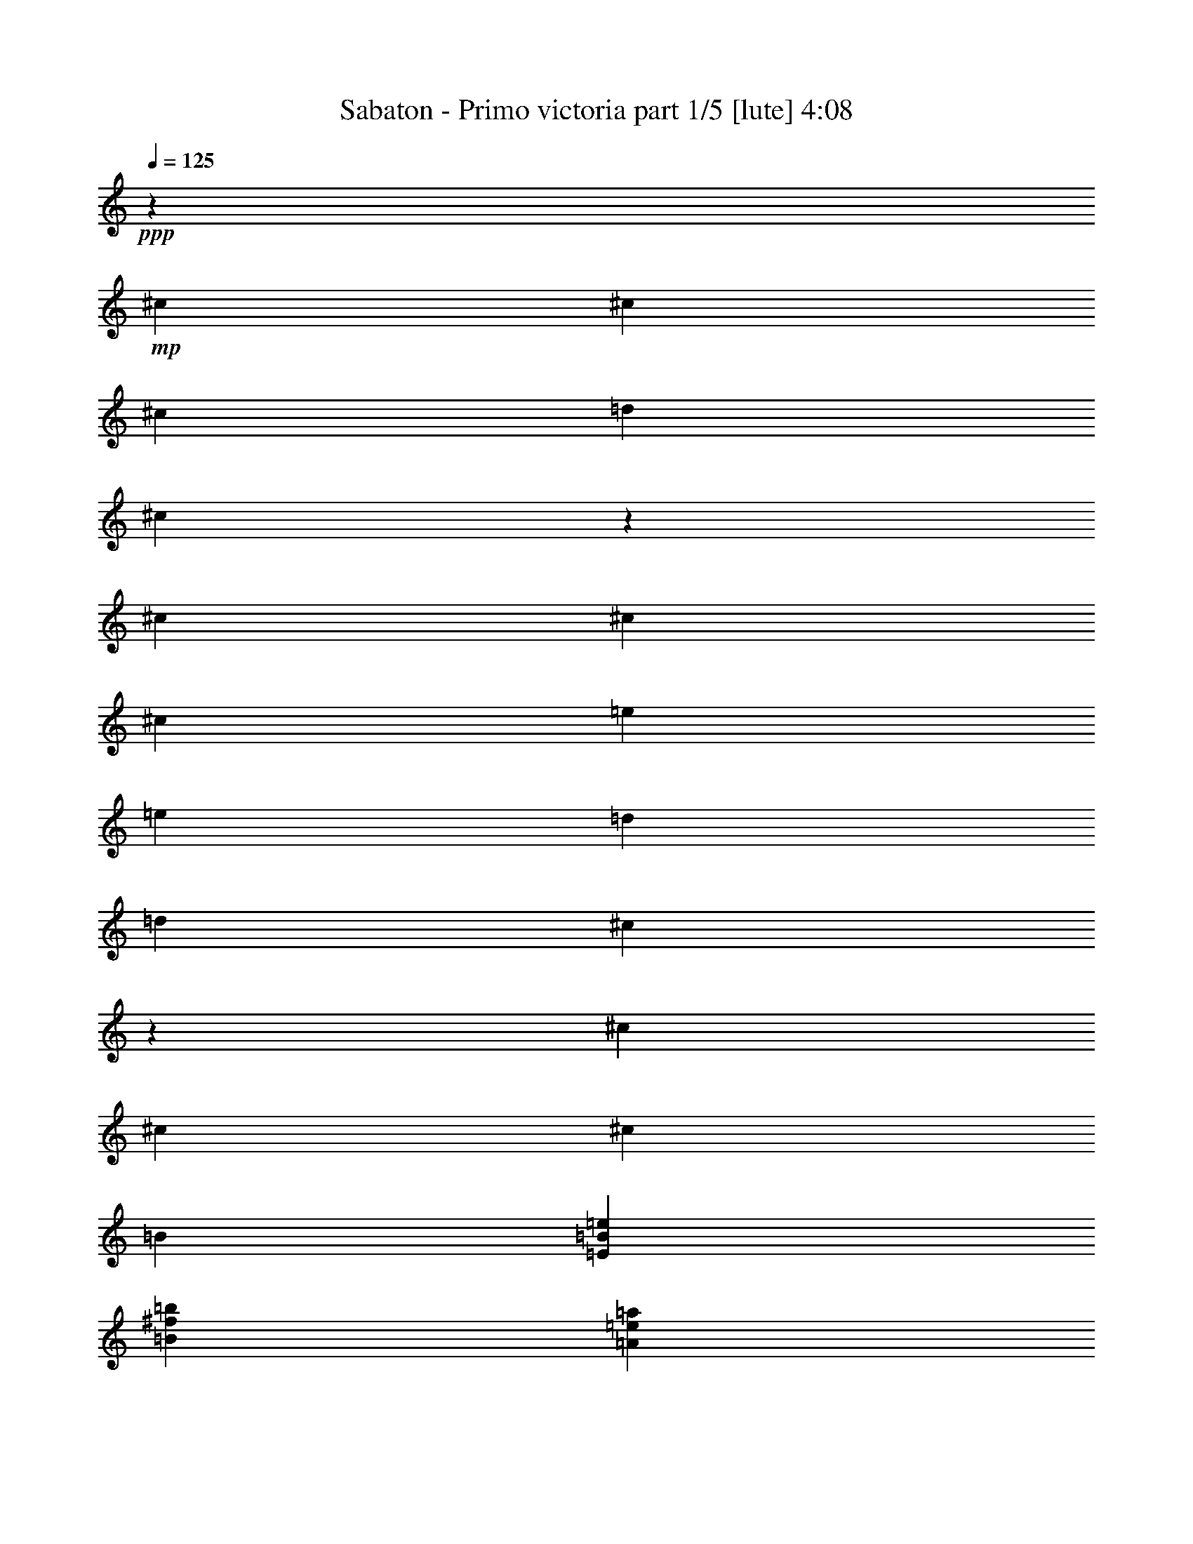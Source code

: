 % Produced with Bruzo's Transcoding Environment 

X:1 
T: Sabaton - Primo victoria part 1/5 [lute] 4:08 
Z: Transcribed with BruTE 
L: 1/4 
Q: 125 
K: C 
+ppp+ 
z6617/26240 
+mp+ 
[^c659/2624] 
[^c6589/26240] 
[^c13179/26240] 
[=d13179/26240] 
[^c6507/6560] 
z2543/1640 
[^c6589/26240] 
[^c659/2624] 
[^c13179/26240] 
[=e13179/26240] 
[=e13179/26240] 
[=d13179/26240] 
[=d13179/26240] 
[^c13119/26240] 
z13239/26240 
[^c6589/26240] 
[^c659/2624] 
[^c13179/26240] 
[=B13179/26240] 
[=E26563/6560=B26563/6560=e26563/6560] 
[=B13179/6560^f13179/6560=b13179/6560] 
[=A659/2624=e659/2624=a659/2624] 
[=A3207/13120=e3207/13120=a3207/13120] 
z6677/13120 
[=A659/2624=e659/2624=a659/2624] 
[=A197/820=e197/820=a197/820] 
z1683/3280 
[^F13179/26240^c13179/26240] 
[^F741/2624^c741/2624] 
[^F659/2624^c659/2624] 
[^F13179/26240^c13179/26240] 
[^F6589/26240^c6589/26240] 
[^F659/2624^c659/2624] 
[^F13179/26240^c13179/26240] 
[^F6589/26240^c6589/26240] 
[^F659/2624^c659/2624] 
[^F13179/26240^c13179/26240] 
[^F6589/26240^c6589/26240] 
[^F659/2624^c659/2624] 
[^F13179/26240^c13179/26240] 
[^F6589/26240^c6589/26240] 
[^F659/2624^c659/2624] 
[^F13179/26240^c13179/26240] 
[^F6589/26240^c6589/26240] 
[^F659/2624^c659/2624] 
[^F13179/26240^c13179/26240] 
[^F6589/26240^c6589/26240] 
[^F659/2624^c659/2624] 
[^F13179/26240^c13179/26240] 
[^F6589/26240^c6589/26240] 
[^F659/2624^c659/2624] 
[^F13999/26240^c13999/26240] 
[^F659/2624^c659/2624] 
[^F6589/26240^c6589/26240] 
[^F13179/26240^c13179/26240] 
[^F659/2624^c659/2624] 
[^F6589/26240^c6589/26240] 
[=E13179/26240=B13179/26240] 
[=E659/2624=B659/2624] 
[=E6589/26240=B6589/26240] 
[=E13179/26240=B13179/26240] 
[=E659/2624=B659/2624] 
[=E6589/26240=B6589/26240] 
[=E13179/26240=B13179/26240] 
[=E659/2624=B659/2624] 
[=E6589/26240=B6589/26240] 
[=E13179/26240=B13179/26240] 
[=E659/2624=B659/2624] 
[=E6589/26240=B6589/26240] 
[=B53537/26240^f53537/26240=b53537/26240] 
[=A6589/26240=e6589/26240=a6589/26240] 
[=A1379/5248=e1379/5248=a1379/5248] 
z157/320 
[=A6589/26240=e6589/26240=a6589/26240] 
[=A1357/5248=e1357/5248=a1357/5248] 
z1623/3280 
[^F13179/26240^c13179/26240] 
[^F6589/26240^c6589/26240] 
[^F659/2624^c659/2624] 
[^F13179/26240^c13179/26240] 
[^F6589/26240^c6589/26240] 
[^F659/2624^c659/2624] 
[^F13179/26240^c13179/26240] 
[^F6589/26240^c6589/26240] 
[^F659/2624^c659/2624] 
[^F13179/26240^c13179/26240] 
[^F6589/26240^c6589/26240] 
[^F659/2624^c659/2624] 
[^F13179/26240^c13179/26240] 
[^F6589/26240^c6589/26240] 
[^F741/2624^c741/2624] 
[^F13179/26240^c13179/26240] 
[^F659/2624^c659/2624] 
[^F6589/26240^c6589/26240] 
[^F13179/26240^c13179/26240] 
[^F659/2624^c659/2624] 
[^F6589/26240^c6589/26240] 
[^F13179/26240^c13179/26240] 
[^F659/2624^c659/2624] 
[^F6589/26240^c6589/26240] 
[^F13179/26240^c13179/26240] 
[^F659/2624^c659/2624] 
[^F6589/26240^c6589/26240] 
[^F13179/26240^c13179/26240] 
[^F659/2624^c659/2624] 
[^F6589/26240^c6589/26240] 
[=E13179/26240=B13179/26240] 
[=E659/2624=B659/2624] 
[=E6589/26240=B6589/26240] 
[=E13179/26240=B13179/26240] 
[=E659/2624=B659/2624] 
[=E6589/26240=B6589/26240] 
[=E175/328=B175/328] 
[=E6589/26240=B6589/26240] 
[=E659/2624=B659/2624] 
[=E13179/26240=B13179/26240] 
[=E6589/26240=B6589/26240] 
[=E659/2624=B659/2624] 
[=B13179/6560^f13179/6560=b13179/6560] 
[=A6589/26240=e6589/26240=a6589/26240] 
[=A1311/5248=e1311/5248=a1311/5248] 
z6607/13120 
[=A6589/26240=e6589/26240=a6589/26240] 
[=A1289/5248=e1289/5248=a1289/5248] 
z3331/6560 
[^F13179/26240^c13179/26240] 
[^F6589/26240^c6589/26240] 
[^F659/2624^c659/2624] 
[^F13179/26240^c13179/26240] 
[^F13999/26240^c13999/26240] 
[^F13179/26240^c13179/26240] 
[^F659/2624^c659/2624] 
[^F6589/26240^c6589/26240] 
[^F659/2624^c659/2624] 
[^F6589/26240^c6589/26240] 
[^F13179/26240^c13179/26240] 
[^F13179/26240^c13179/26240] 
[^F659/2624^c659/2624] 
[^F6589/26240^c6589/26240] 
[^F13179/26240^c13179/26240] 
[^F13179/26240^c13179/26240] 
[^F13179/26240^c13179/26240] 
[^F659/2624^c659/2624] 
[^F6589/26240^c6589/26240] 
[^F659/2624^c659/2624] 
[^F6589/26240^c6589/26240] 
[^F13179/26240^c13179/26240] 
[^F13179/26240^c13179/26240] 
[^F659/2624^c659/2624] 
[^F6589/26240^c6589/26240] 
[^F175/328^c175/328] 
[^F13179/26240^c13179/26240] 
[^F13179/26240^c13179/26240] 
[^F6589/26240^c6589/26240] 
[^F659/2624^c659/2624] 
[^F6589/26240^c6589/26240] 
[^F659/2624^c659/2624] 
[^F13179/26240^c13179/26240] 
[^F13179/26240^c13179/26240] 
[^F6589/26240^c6589/26240] 
[^F659/2624^c659/2624] 
[^F13179/26240^c13179/26240] 
[^F13179/26240^c13179/26240] 
[^F13179/26240^c13179/26240] 
[^F6589/26240^c6589/26240] 
[^F659/2624^c659/2624] 
[^F6589/26240^c6589/26240] 
[^F659/2624^c659/2624] 
[^F13179/26240^c13179/26240] 
[^F13179/26240^c13179/26240] 
[^F6589/26240^c6589/26240] 
[^F741/2624^c741/2624] 
[^F13179/26240^c13179/26240] 
[^F13179/26240^c13179/26240] 
[^F13179/26240^c13179/26240] 
[^F659/2624^c659/2624] 
[^F6589/26240^c6589/26240] 
[^F659/2624^c659/2624] 
[^F6589/26240^c6589/26240] 
[^F13179/26240^c13179/26240] 
[^F13179/26240^c13179/26240] 
[^F659/2624^c659/2624] 
[^F6589/26240^c6589/26240] 
[^F13179/26240^c13179/26240] 
[^F13179/26240^c13179/26240] 
[^F13179/26240^c13179/26240] 
[^F659/2624^c659/2624] 
[^F6589/26240^c6589/26240] 
[^F659/2624^c659/2624] 
[^F6589/26240^c6589/26240] 
[^F13179/26240^c13179/26240] 
[=d175/328=a175/328] 
[=d6589/26240=a6589/26240] 
[=d659/2624=a659/2624] 
[=d13179/26240=a13179/26240] 
[=d13179/26240=a13179/26240] 
[=e13179/26240=b13179/26240] 
[=e6589/26240=b6589/26240] 
[=e659/2624=b659/2624] 
[=e6589/26240=b6589/26240] 
[=e659/2624=b659/2624] 
[=e13179/26240=b13179/26240] 
[^F13179/26240^c13179/26240] 
[^F6589/26240^c6589/26240] 
[^F659/2624^c659/2624] 
[^F13179/26240^c13179/26240] 
[^F13179/26240^c13179/26240] 
[^F13179/26240^c13179/26240] 
[^F6589/26240^c6589/26240] 
[^F659/2624^c659/2624] 
[^F6589/26240^c6589/26240] 
[^F659/2624^c659/2624] 
[^F13999/26240^c13999/26240] 
[^F13179/26240^c13179/26240] 
[^F659/2624^c659/2624] 
[^F6589/26240^c6589/26240] 
[^F13179/26240^c13179/26240] 
[^F13179/26240^c13179/26240] 
[^F13179/26240^c13179/26240] 
[^F659/2624^c659/2624] 
[^F6589/26240^c6589/26240] 
[^F659/2624^c659/2624] 
[^F6589/26240^c6589/26240] 
[^F13179/26240^c13179/26240] 
[^F13179/26240^c13179/26240] 
[^F659/2624^c659/2624] 
[^F6589/26240^c6589/26240] 
[^F13179/26240^c13179/26240] 
[^F13179/26240^c13179/26240] 
[^F13179/26240^c13179/26240] 
[^F659/2624^c659/2624] 
[^F6589/26240^c6589/26240] 
[^F741/2624^c741/2624] 
[^F659/2624^c659/2624] 
[^F13179/26240^c13179/26240] 
[=A13179/6560=e13179/6560=a13179/6560] 
[=E13179/6560=B13179/6560=e13179/6560] 
[^F13179/26240^c13179/26240] 
[^F6589/26240^c6589/26240] 
[^F659/2624^c659/2624] 
[^F13179/26240^c13179/26240] 
[^F13179/26240^c13179/26240] 
[^F13179/26240^c13179/26240] 
[^F741/2624^c741/2624] 
[^F6589/26240^c6589/26240] 
[^F659/2624^c659/2624] 
[^F6589/26240^c6589/26240] 
[^F13179/26240^c13179/26240] 
[^F13179/26240^c13179/26240] 
[^F659/2624^c659/2624] 
[^F6589/26240^c6589/26240] 
[^F13179/26240^c13179/26240] 
[^F13179/26240^c13179/26240] 
[^F13179/26240^c13179/26240] 
[^F659/2624^c659/2624] 
[^F6589/26240^c6589/26240] 
[^F659/2624^c659/2624] 
[^F6589/26240^c6589/26240] 
[^F13179/26240^c13179/26240] 
[^F13179/26240^c13179/26240] 
[^F659/2624^c659/2624] 
[^F6589/26240^c6589/26240] 
[^F13179/26240^c13179/26240] 
[^F13179/26240^c13179/26240] 
[^F175/328^c175/328] 
[^F6589/26240^c6589/26240] 
[^F659/2624^c659/2624] 
[^F6589/26240^c6589/26240] 
[^F659/2624^c659/2624] 
[^F13179/26240^c13179/26240] 
[=d13179/26240=a13179/26240] 
[=d6589/26240=a6589/26240] 
[=d659/2624=a659/2624] 
[=d13179/26240=a13179/26240] 
[=d13179/26240=a13179/26240] 
[=e13179/26240=b13179/26240] 
[=e6589/26240=b6589/26240] 
[=e659/2624=b659/2624] 
[=e6589/26240=b6589/26240] 
[=e659/2624=b659/2624] 
[=e13179/26240=b13179/26240] 
[^F13179/26240^c13179/26240] 
[^F6589/26240^c6589/26240] 
[^F659/2624^c659/2624] 
[^F13179/26240^c13179/26240] 
[^F13999/26240^c13999/26240] 
[^F13179/26240^c13179/26240] 
[^F659/2624^c659/2624] 
[^F6589/26240^c6589/26240] 
[^F659/2624^c659/2624] 
[^F6589/26240^c6589/26240] 
[^F13179/26240^c13179/26240] 
[^F13179/26240^c13179/26240] 
[^F659/2624^c659/2624] 
[^F6589/26240^c6589/26240] 
[^F13179/26240^c13179/26240] 
[^F13179/26240^c13179/26240] 
[^F13179/26240^c13179/26240] 
[^F659/2624^c659/2624] 
[^F6589/26240^c6589/26240] 
[^F659/2624^c659/2624] 
[^F6589/26240^c6589/26240] 
[^F13179/26240^c13179/26240] 
[^F13179/26240^c13179/26240] 
[^F659/2624^c659/2624] 
[^F741/2624^c741/2624] 
[^F13179/26240^c13179/26240] 
[^F13179/26240^c13179/26240] 
[^F13179/26240^c13179/26240] 
[^F6589/26240^c6589/26240] 
[^F659/2624^c659/2624] 
[^F6589/26240^c6589/26240] 
[^F659/2624^c659/2624] 
[^F13179/26240^c13179/26240] 
[=A13179/6560=e13179/6560=a13179/6560] 
[=E13179/6560=B13179/6560=e13179/6560] 
[^F13999/26240^c13999/26240] 
[^F659/2624^c659/2624] 
[^F6589/26240^c6589/26240] 
[^F13179/26240^c13179/26240] 
[^F13179/26240^c13179/26240] 
[^F13179/26240^c13179/26240] 
[^F659/2624^c659/2624] 
[^F6589/26240^c6589/26240] 
[^F659/2624^c659/2624] 
[^F6589/26240^c6589/26240] 
[^F13179/26240^c13179/26240] 
[=B106253/26240^f106253/26240] 
[=d13179/3280=a13179/3280] 
[^c26563/6560^g26563/6560] 
[=e19769/26240=b19769/26240] 
[=e2471/3280=b2471/3280] 
[=e13179/26240=b13179/26240] 
[=e13179/13120=b13179/13120] 
[^g13179/13120] 
[^F13179/26240^c13179/26240] 
[^F659/2624^c659/2624] 
[^F6589/26240^c6589/26240] 
[^F13179/26240^c13179/26240] 
[^F659/2624^c659/2624] 
[^F6589/26240^c6589/26240] 
[^F13179/26240^c13179/26240] 
[^F659/2624^c659/2624] 
[^F741/2624^c741/2624] 
[^F13179/26240^c13179/26240] 
[^F6589/26240^c6589/26240] 
[^F659/2624^c659/2624] 
[^F13179/26240^c13179/26240] 
[^F6589/26240^c6589/26240] 
[^F659/2624^c659/2624] 
[^F13179/26240^c13179/26240] 
[^F6589/26240^c6589/26240] 
[^F659/2624^c659/2624] 
[^F13179/26240^c13179/26240] 
[^F6589/26240^c6589/26240] 
[^F659/2624^c659/2624] 
[^F13179/26240^c13179/26240] 
[^F6589/26240^c6589/26240] 
[^F659/2624^c659/2624] 
[^F13179/26240^c13179/26240] 
[^F6589/26240^c6589/26240] 
[^F659/2624^c659/2624] 
[^F13179/26240^c13179/26240] 
[^F6589/26240^c6589/26240] 
[^F659/2624^c659/2624] 
[=E13999/26240=B13999/26240] 
[=E659/2624=B659/2624] 
[=E6589/26240=B6589/26240] 
[=E13179/26240=B13179/26240] 
[=E659/2624=B659/2624] 
[=E6589/26240=B6589/26240] 
[=E13179/26240=B13179/26240] 
[=E659/2624=B659/2624] 
[=E6589/26240=B6589/26240] 
[=E13179/26240=B13179/26240] 
[=E659/2624=B659/2624] 
[=E6589/26240=B6589/26240] 
[=B13179/6560^f13179/6560=b13179/6560] 
[=A659/2624=e659/2624=a659/2624] 
[=A77/320=e77/320=a77/320] 
z6727/13120 
[=A659/2624=e659/2624=a659/2624] 
[=A1551/6560=e1551/6560=a1551/6560] 
z2877/5248 
[^F13179/26240^c13179/26240] 
[^F6589/26240^c6589/26240] 
[^F659/2624^c659/2624] 
[^F13179/26240^c13179/26240] 
[^F6589/26240^c6589/26240] 
[^F659/2624^c659/2624] 
[^F13179/26240^c13179/26240] 
[^F6589/26240^c6589/26240] 
[^F659/2624^c659/2624] 
[^F13179/26240^c13179/26240] 
[^F6589/26240^c6589/26240] 
[^F659/2624^c659/2624] 
[^F13179/26240^c13179/26240] 
[^F6589/26240^c6589/26240] 
[^F659/2624^c659/2624] 
[^F13179/26240^c13179/26240] 
[^F6589/26240^c6589/26240] 
[^F659/2624^c659/2624] 
[^F13179/26240^c13179/26240] 
[^F6589/26240^c6589/26240] 
[^F659/2624^c659/2624] 
[^F13999/26240^c13999/26240] 
[^F659/2624^c659/2624] 
[^F6589/26240^c6589/26240] 
[^F13179/26240^c13179/26240] 
[^F659/2624^c659/2624] 
[^F6589/26240^c6589/26240] 
[^F13179/26240^c13179/26240] 
[^F659/2624^c659/2624] 
[^F6589/26240^c6589/26240] 
[=E13179/26240=B13179/26240] 
[=E659/2624=B659/2624] 
[=E6589/26240=B6589/26240] 
[=E13179/26240=B13179/26240] 
[=E659/2624=B659/2624] 
[=E6589/26240=B6589/26240] 
[=E13179/26240=B13179/26240] 
[=E659/2624=B659/2624] 
[=E6589/26240=B6589/26240] 
[=E13179/26240=B13179/26240] 
[=E659/2624=B659/2624] 
[=E6589/26240=B6589/26240] 
[=B53537/26240^f53537/26240=b53537/26240] 
[=A6589/26240=e6589/26240=a6589/26240] 
[=A1359/5248=e1359/5248=a1359/5248] 
z6487/13120 
[=A6589/26240=e6589/26240=a6589/26240] 
[=A1337/5248=e1337/5248=a1337/5248] 
z3271/6560 
[^F13179/26240^c13179/26240] 
[^F6589/26240^c6589/26240] 
[^F659/2624^c659/2624] 
[^F13179/26240^c13179/26240] 
[^F13179/26240^c13179/26240] 
[^F13179/26240^c13179/26240] 
[^F6589/26240^c6589/26240] 
[^F659/2624^c659/2624] 
[^F6589/26240^c6589/26240] 
[^F659/2624^c659/2624] 
[^F13179/26240^c13179/26240] 
[^F13999/26240^c13999/26240] 
[^F659/2624^c659/2624] 
[^F6589/26240^c6589/26240] 
[^F13179/26240^c13179/26240] 
[^F13179/26240^c13179/26240] 
[^F13179/26240^c13179/26240] 
[^F659/2624^c659/2624] 
[^F6589/26240^c6589/26240] 
[^F659/2624^c659/2624] 
[^F6589/26240^c6589/26240] 
[^F13179/26240^c13179/26240] 
[^F13179/26240^c13179/26240] 
[^F659/2624^c659/2624] 
[^F6589/26240^c6589/26240] 
[^F13179/26240^c13179/26240] 
[^F13179/26240^c13179/26240] 
[^F13179/26240^c13179/26240] 
[^F659/2624^c659/2624] 
[^F6589/26240^c6589/26240] 
[^F659/2624^c659/2624] 
[^F6589/26240^c6589/26240] 
[^F175/328^c175/328] 
[^F13179/26240^c13179/26240] 
[^F6589/26240^c6589/26240] 
[^F659/2624^c659/2624] 
[^F13179/26240^c13179/26240] 
[^F13179/26240^c13179/26240] 
[^F13179/26240^c13179/26240] 
[^F6589/26240^c6589/26240] 
[^F659/2624^c659/2624] 
[^F6589/26240^c6589/26240] 
[^F659/2624^c659/2624] 
[^F13179/26240^c13179/26240] 
[=d13179/26240=a13179/26240] 
[=d6589/26240=a6589/26240] 
[=d659/2624=a659/2624] 
[=d13179/26240=a13179/26240] 
[=d13179/26240=a13179/26240] 
[=e13179/26240=b13179/26240] 
[=e6589/26240=b6589/26240] 
[=e741/2624=b741/2624] 
[=e659/2624=b659/2624] 
[=e6589/26240=b6589/26240] 
[=e13179/26240=b13179/26240] 
[^F13179/26240^c13179/26240] 
[^F659/2624^c659/2624] 
[^F6589/26240^c6589/26240] 
[^F13179/26240^c13179/26240] 
[^F13179/26240^c13179/26240] 
[^F13179/26240^c13179/26240] 
[^F659/2624^c659/2624] 
[^F6589/26240^c6589/26240] 
[^F659/2624^c659/2624] 
[^F6589/26240^c6589/26240] 
[^F13179/26240^c13179/26240] 
[^F13179/26240^c13179/26240] 
[^F659/2624^c659/2624] 
[^F6589/26240^c6589/26240] 
[^F13179/26240^c13179/26240] 
[^F13179/26240^c13179/26240] 
[^F175/328^c175/328] 
[^F6589/26240^c6589/26240] 
[^F659/2624^c659/2624] 
[^F6589/26240^c6589/26240] 
[^F659/2624^c659/2624] 
[^F13179/26240^c13179/26240] 
[^F13179/26240^c13179/26240] 
[^F6589/26240^c6589/26240] 
[^F659/2624^c659/2624] 
[^F13179/26240^c13179/26240] 
[^F13179/26240^c13179/26240] 
[^F13179/26240^c13179/26240] 
[^F6589/26240^c6589/26240] 
[^F659/2624^c659/2624] 
[^F6589/26240^c6589/26240] 
[^F659/2624^c659/2624] 
[^F13179/26240^c13179/26240] 
[=A1673/820=e1673/820=a1673/820] 
[=E13179/6560=B13179/6560=e13179/6560] 
[^F13179/26240^c13179/26240] 
[^F659/2624^c659/2624] 
[^F6589/26240^c6589/26240] 
[^F13179/26240^c13179/26240] 
[^F13179/26240^c13179/26240] 
[^F13179/26240^c13179/26240] 
[^F659/2624^c659/2624] 
[^F6589/26240^c6589/26240] 
[^F659/2624^c659/2624] 
[^F6589/26240^c6589/26240] 
[^F13179/26240^c13179/26240] 
[^F13179/26240^c13179/26240] 
[^F659/2624^c659/2624] 
[^F6589/26240^c6589/26240] 
[^F175/328^c175/328] 
[^F13179/26240^c13179/26240] 
[^F13179/26240^c13179/26240] 
[^F6589/26240^c6589/26240] 
[^F659/2624^c659/2624] 
[^F6589/26240^c6589/26240] 
[^F659/2624^c659/2624] 
[^F13179/26240^c13179/26240] 
[^F13179/26240^c13179/26240] 
[^F6589/26240^c6589/26240] 
[^F659/2624^c659/2624] 
[^F13179/26240^c13179/26240] 
[^F13179/26240^c13179/26240] 
[^F13179/26240^c13179/26240] 
[^F6589/26240^c6589/26240] 
[^F659/2624^c659/2624] 
[^F6589/26240^c6589/26240] 
[^F659/2624^c659/2624] 
[^F13179/26240^c13179/26240] 
[=d13179/26240=a13179/26240] 
[=d6589/26240=a6589/26240] 
[=d741/2624=a741/2624] 
[=d13179/26240=a13179/26240] 
[=d13179/26240=a13179/26240] 
[=e13179/26240=b13179/26240] 
[=e659/2624=b659/2624] 
[=e6589/26240=b6589/26240] 
[=e659/2624=b659/2624] 
[=e6589/26240=b6589/26240] 
[=e13179/26240=b13179/26240] 
[^F13179/26240^c13179/26240] 
[^F659/2624^c659/2624] 
[^F6589/26240^c6589/26240] 
[^F13179/26240^c13179/26240] 
[^F13179/26240^c13179/26240] 
[^F13179/26240^c13179/26240] 
[^F659/2624^c659/2624] 
[^F6589/26240^c6589/26240] 
[^F659/2624^c659/2624] 
[^F6589/26240^c6589/26240] 
[^F13179/26240^c13179/26240] 
[^F175/328^c175/328] 
[^F6589/26240^c6589/26240] 
[^F659/2624^c659/2624] 
[^F13179/26240^c13179/26240] 
[^F13179/26240^c13179/26240] 
[^F13179/26240^c13179/26240] 
[^F6589/26240^c6589/26240] 
[^F659/2624^c659/2624] 
[^F6589/26240^c6589/26240] 
[^F659/2624^c659/2624] 
[^F13179/26240^c13179/26240] 
[^F13179/26240^c13179/26240] 
[^F6589/26240^c6589/26240] 
[^F659/2624^c659/2624] 
[^F13179/26240^c13179/26240] 
[^F13179/26240^c13179/26240] 
[^F13179/26240^c13179/26240] 
[^F6589/26240^c6589/26240] 
[^F659/2624^c659/2624] 
[^F6589/26240^c6589/26240] 
[^F659/2624^c659/2624] 
[^F13999/26240^c13999/26240] 
[=A13179/6560=e13179/6560=a13179/6560] 
[=E13179/6560=B13179/6560=e13179/6560] 
[^F13179/26240^c13179/26240] 
[^F659/2624^c659/2624] 
[^F6589/26240^c6589/26240] 
[^F13179/26240^c13179/26240] 
[^F13179/26240^c13179/26240] 
[^F13179/26240^c13179/26240] 
[^F659/2624^c659/2624] 
[^F6589/26240^c6589/26240] 
[^F741/2624^c741/2624] 
[^F659/2624^c659/2624] 
[^F13179/26240^c13179/26240] 
[=B13179/3280^f13179/3280] 
[=d26563/6560=a26563/6560] 
[^c13179/3280^g13179/3280] 
[=e19769/26240=b19769/26240] 
[=e2471/3280=b2471/3280] 
[=e13179/26240=b13179/26240] 
[=e27179/26240=b27179/26240] 
[^g13179/13120] 
[^F13179/26240^c13179/26240] 
[^F6589/26240^c6589/26240] 
[^F659/2624^c659/2624] 
[^F13179/26240^c13179/26240] 
[^F6589/26240^c6589/26240] 
[^F659/2624^c659/2624] 
[^F13179/26240^c13179/26240] 
[^F6589/26240^c6589/26240] 
[^F659/2624^c659/2624] 
[^F13179/26240^c13179/26240] 
[^F6589/26240^c6589/26240] 
[^F659/2624^c659/2624] 
[^F13179/26240^c13179/26240] 
[^F6589/26240^c6589/26240] 
[^F659/2624^c659/2624] 
[^F13179/26240^c13179/26240] 
[^F741/2624^c741/2624] 
[^F6589/26240^c6589/26240] 
[^F13179/26240^c13179/26240] 
[^F659/2624^c659/2624] 
[^F6589/26240^c6589/26240] 
[^F13179/26240^c13179/26240] 
[^F659/2624^c659/2624] 
[^F6589/26240^c6589/26240] 
[^F13179/26240^c13179/26240] 
[^F659/2624^c659/2624] 
[^F6589/26240^c6589/26240] 
[^F13179/26240^c13179/26240] 
[^F659/2624^c659/2624] 
[^F6589/26240^c6589/26240] 
[=E13179/26240=B13179/26240] 
[=E659/2624=B659/2624] 
[=E6589/26240=B6589/26240] 
[=E13179/26240=B13179/26240] 
[=E659/2624=B659/2624] 
[=E6589/26240=B6589/26240] 
[=E13179/26240=B13179/26240] 
[=E659/2624=B659/2624] 
[=E741/2624=B741/2624] 
[=E13179/26240=B13179/26240] 
[=E6589/26240=B6589/26240] 
[=E659/2624=B659/2624] 
[=B13179/6560^f13179/6560=b13179/6560] 
[=A6589/26240=e6589/26240=a6589/26240] 
[=A1323/5248=e1323/5248=a1323/5248] 
z6577/13120 
[=A6589/26240=e6589/26240=a6589/26240] 
[=A1301/5248=e1301/5248=a1301/5248] 
z829/1640 
[^F13179/26240^c13179/26240] 
[^F6589/26240^c6589/26240] 
[^F659/2624^c659/2624] 
[^F13179/26240^c13179/26240] 
[^F6589/26240^c6589/26240] 
[^F659/2624^c659/2624] 
[^F13999/26240^c13999/26240] 
[^F659/2624^c659/2624] 
[^F6589/26240^c6589/26240] 
[^F13179/26240^c13179/26240] 
[^F659/2624^c659/2624] 
[^F6589/26240^c6589/26240] 
[^F13179/26240^c13179/26240] 
[^F659/2624^c659/2624] 
[^F6589/26240^c6589/26240] 
[^F13179/26240^c13179/26240] 
[^F659/2624^c659/2624] 
[^F6589/26240^c6589/26240] 
[^F13179/26240^c13179/26240] 
[^F659/2624^c659/2624] 
[^F6589/26240^c6589/26240] 
[^F13179/26240^c13179/26240] 
[^F659/2624^c659/2624] 
[^F6589/26240^c6589/26240] 
[^F13179/26240^c13179/26240] 
[^F659/2624^c659/2624] 
[^F6589/26240^c6589/26240] 
[^F13179/26240^c13179/26240] 
[^F659/2624^c659/2624] 
[^F741/2624^c741/2624] 
[=E13179/26240=B13179/26240] 
[=E6589/26240=B6589/26240] 
[=E659/2624=B659/2624] 
[=E13179/26240=B13179/26240] 
[=E6589/26240=B6589/26240] 
[=E659/2624=B659/2624] 
[=E13179/26240=B13179/26240] 
[=E6589/26240=B6589/26240] 
[=E659/2624=B659/2624] 
[=E13179/26240=B13179/26240] 
[=E6589/26240=B6589/26240] 
[=E659/2624=B659/2624] 
[=B13179/6560^f13179/6560=b13179/6560] 
[=A6589/26240=e6589/26240=a6589/26240] 
[=A1255/5248=e1255/5248=a1255/5248] 
z6747/13120 
[=A6589/26240=e6589/26240=a6589/26240] 
[=A1561/5248=e1561/5248=a1561/5248] 
z799/1640 
[^F13179/26240^c13179/26240] 
[^F659/2624^c659/2624] 
[^F6589/26240^c6589/26240] 
[^F13179/26240^c13179/26240] 
[^F13179/26240^c13179/26240] 
[^F13179/26240^c13179/26240] 
[^F659/2624^c659/2624] 
[^F6589/26240^c6589/26240] 
[^F659/2624^c659/2624] 
[^F6589/26240^c6589/26240] 
[^F13179/26240^c13179/26240] 
[^F13179/26240^c13179/26240] 
[^F659/2624^c659/2624] 
[^F6589/26240^c6589/26240] 
[^F13179/26240^c13179/26240] 
[^F13179/26240^c13179/26240] 
[^F13179/26240^c13179/26240] 
[^F659/2624^c659/2624] 
[^F741/2624^c741/2624] 
[^F6589/26240^c6589/26240] 
[^F659/2624^c659/2624] 
[^F13179/26240^c13179/26240] 
[^F13179/26240^c13179/26240] 
[^F6589/26240^c6589/26240] 
[^F659/2624^c659/2624] 
[^F13179/26240^c13179/26240] 
[^F13179/26240^c13179/26240] 
[^F13179/26240^c13179/26240] 
[^F6589/26240^c6589/26240] 
[^F659/2624^c659/2624] 
[^F6589/26240^c6589/26240] 
[^F659/2624^c659/2624] 
[^F13179/26240^c13179/26240] 
[^F13179/26240^c13179/26240] 
[^F6589/26240^c6589/26240] 
[^F659/2624^c659/2624] 
[^F13179/26240^c13179/26240] 
[^F13179/26240^c13179/26240] 
[^F13999/26240^c13999/26240] 
[^F659/2624^c659/2624] 
[^F6589/26240^c6589/26240] 
[^F659/2624^c659/2624] 
[^F6589/26240^c6589/26240] 
[^F13179/26240^c13179/26240] 
[=d13179/26240=a13179/26240] 
[=d659/2624=a659/2624] 
[=d6589/26240=a6589/26240] 
[=d13179/26240=a13179/26240] 
[=d13179/26240=a13179/26240] 
[=e13179/26240=b13179/26240] 
[=e659/2624=b659/2624] 
[=e6589/26240=b6589/26240] 
[=e659/2624=b659/2624] 
[=e6589/26240=b6589/26240] 
[=e13179/26240=b13179/26240] 
[^F13179/26240^c13179/26240] 
[^F659/2624^c659/2624] 
[^F6589/26240^c6589/26240] 
[^F13179/26240^c13179/26240] 
[^F175/328^c175/328] 
[^F13179/26240^c13179/26240] 
[^F6589/26240^c6589/26240] 
[^F659/2624^c659/2624] 
[^F6589/26240^c6589/26240] 
[^F659/2624^c659/2624] 
[^F13179/26240^c13179/26240] 
[^F13179/26240^c13179/26240] 
[^F6589/26240^c6589/26240] 
[^F659/2624^c659/2624] 
[^F13179/26240^c13179/26240] 
[^F13179/26240^c13179/26240] 
[^F13179/26240^c13179/26240] 
[^F6589/26240^c6589/26240] 
[^F659/2624^c659/2624] 
[^F6589/26240^c6589/26240] 
[^F659/2624^c659/2624] 
[^F13179/26240^c13179/26240] 
[^F13179/26240^c13179/26240] 
[^F6589/26240^c6589/26240] 
[^F659/2624^c659/2624] 
[^F13999/26240^c13999/26240] 
[^F13179/26240^c13179/26240] 
[^F13179/26240^c13179/26240] 
[^F659/2624^c659/2624] 
[^F6589/26240^c6589/26240] 
[^F659/2624^c659/2624] 
[^F6589/26240^c6589/26240] 
[^F13179/26240^c13179/26240] 
[=A13179/6560=e13179/6560=a13179/6560] 
[=E13179/6560=B13179/6560=e13179/6560] 
[^F13179/26240^c13179/26240] 
[^F741/2624^c741/2624] 
[^F659/2624^c659/2624] 
[^F13179/26240^c13179/26240] 
[^F13179/26240^c13179/26240] 
[^F13179/26240^c13179/26240] 
[^F6589/26240^c6589/26240] 
[^F659/2624^c659/2624] 
[^F6589/26240^c6589/26240] 
[^F659/2624^c659/2624] 
[^F13179/26240^c13179/26240] 
[^F13179/26240^c13179/26240] 
[^F6589/26240^c6589/26240] 
[^F659/2624^c659/2624] 
[^F13179/26240^c13179/26240] 
[^F13179/26240^c13179/26240] 
[^F13179/26240^c13179/26240] 
[^F6589/26240^c6589/26240] 
[^F659/2624^c659/2624] 
[^F6589/26240^c6589/26240] 
[^F659/2624^c659/2624] 
[^F13179/26240^c13179/26240] 
[^F13999/26240^c13999/26240] 
[^F659/2624^c659/2624] 
[^F6589/26240^c6589/26240] 
[^F13179/26240^c13179/26240] 
[^F13179/26240^c13179/26240] 
[^F13179/26240^c13179/26240] 
[^F659/2624^c659/2624] 
[^F6589/26240^c6589/26240] 
[^F659/2624^c659/2624] 
[^F6589/26240^c6589/26240] 
[^F13179/26240^c13179/26240] 
[=d13179/26240=a13179/26240] 
[=d659/2624=a659/2624] 
[=d6589/26240=a6589/26240] 
[=d13179/26240=a13179/26240] 
[=d13179/26240=a13179/26240] 
[=e13179/26240=b13179/26240] 
[=e659/2624=b659/2624] 
[=e6589/26240=b6589/26240] 
[=e659/2624=b659/2624] 
[=e6589/26240=b6589/26240] 
[=e175/328=b175/328] 
[^F13179/26240^c13179/26240] 
[^F6589/26240^c6589/26240] 
[^F659/2624^c659/2624] 
[^F13179/26240^c13179/26240] 
[^F13179/26240^c13179/26240] 
[^F13179/26240^c13179/26240] 
[^F6589/26240^c6589/26240] 
[^F659/2624^c659/2624] 
[^F6589/26240^c6589/26240] 
[^F659/2624^c659/2624] 
[^F13179/26240^c13179/26240] 
[^F13179/26240^c13179/26240] 
[^F6589/26240^c6589/26240] 
[^F659/2624^c659/2624] 
[^F13179/26240^c13179/26240] 
[^F13179/26240^c13179/26240] 
[^F13179/26240^c13179/26240] 
[^F6589/26240^c6589/26240] 
[^F741/2624^c741/2624] 
[^F659/2624^c659/2624] 
[^F6589/26240^c6589/26240] 
[^F13179/26240^c13179/26240] 
[^F13179/26240^c13179/26240] 
[^F659/2624^c659/2624] 
[^F6589/26240^c6589/26240] 
[^F13179/26240^c13179/26240] 
[^F13179/26240^c13179/26240] 
[^F13179/26240^c13179/26240] 
[^F659/2624^c659/2624] 
[^F6589/26240^c6589/26240] 
[^F659/2624^c659/2624] 
[^F6589/26240^c6589/26240] 
[^F13179/26240^c13179/26240] 
[=A13179/6560=e13179/6560=a13179/6560] 
[=E53537/26240=B53537/26240=e53537/26240] 
[^c5083/640-^g5083/640-] 
[^c3281/26240^g3281/26240] 
[^F1663/3280^c1663/3280^f1663/3280] 
z6527/13120 
[^F6597/13120^c6597/13120^f6597/13120] 
z3291/6560 
[^F3271/6560^c3271/6560^f3271/6560] 
z6637/13120 
[^F13179/26240^c13179/26240^f13179/26240] 
[=E13179/26240=B13179/26240=e13179/26240] 
[^F201/410^c201/410^f201/410] 
z6747/13120 
[^F2879/5248^c2879/5248^f2879/5248] 
z799/1640 
[^F1683/3280^c1683/3280^f1683/3280] 
z6447/13120 
[^F13179/26240^c13179/26240^f13179/26240] 
[=E13179/26240=B13179/26240=e13179/26240] 
[^F3311/6560^c3311/6560^f3311/6560] 
z6557/13120 
[^F6567/13120^c6567/13120^f6567/13120] 
z1653/3280 
[^F407/820^c407/820^f407/820] 
z6667/13120 
[^F13179/26240^c13179/26240^f13179/26240] 
[=E13179/26240=B13179/26240=e13179/26240] 
[^F3201/6560^c3201/6560^f3201/6560] 
z7187/13120 
[^F6757/13120^c6757/13120^f6757/13120] 
z3211/6560 
[^F3351/6560^c3351/6560^f3351/6560] 
z6477/13120 
[^F13179/26240^c13179/26240^f13179/26240] 
[=E13179/26240=B13179/26240=e13179/26240] 
[=d103/205=a103/205] 
z6587/13120 
[=d6537/13120=a6537/13120] 
z81/160 
[=e3241/6560=b3241/6560] 
z6697/13120 
[=e6427/13120=b6427/13120] 
z211/410 
[^F2877/5248^c2877/5248^f2877/5248] 
z6397/13120 
[^F6727/13120^c6727/13120^f6727/13120] 
z1613/3280 
[^F417/820^c417/820^f417/820] 
z6507/13120 
[^F13179/26240^c13179/26240^f13179/26240] 
[=E13179/26240=B13179/26240=e13179/26240] 
[^F3281/6560^c3281/6560^f3281/6560] 
z6617/13120 
[^F6507/13120^c6507/13120^f6507/13120] 
z417/820 
[^F1613/3280^c1613/3280^f1613/3280] 
z6727/13120 
[^F13179/26240^c13179/26240^f13179/26240] 
[=E13999/26240=B13999/26240=e13999/26240] 
[^F211/410^c211/410^f211/410] 
z6427/13120 
[^F6697/13120^c6697/13120^f6697/13120] 
z3241/6560 
[^F81/160^c81/160^f81/160] 
z6537/13120 
[^F13179/26240^c13179/26240^f13179/26240] 
[=E13179/26240=B13179/26240=e13179/26240] 
[=d13179/6560=a13179/6560] 
[=E53537/26240=B53537/26240=e53537/26240] 
[^c13179/3280^g13179/3280] 
[=B26563/6560^f26563/6560] 
[=d13179/3280=a13179/3280] 
[^c106253/26240^g106253/26240] 
[=e2471/3280=b2471/3280] 
[=e19769/26240=b19769/26240] 
[=e13179/26240=b13179/26240] 
[=e13179/13120=b13179/13120] 
[^g13179/13120] 
[^F13179/26240^c13179/26240] 
[^F6589/26240^c6589/26240] 
[^F659/2624^c659/2624] 
[^F13179/26240^c13179/26240] 
[^F741/2624^c741/2624] 
[^F6589/26240^c6589/26240] 
[^F13179/26240^c13179/26240] 
[^F659/2624^c659/2624] 
[^F6589/26240^c6589/26240] 
[^F13179/26240^c13179/26240] 
[^F659/2624^c659/2624] 
[^F6589/26240^c6589/26240] 
[^F13179/26240^c13179/26240] 
[^F659/2624^c659/2624] 
[^F6589/26240^c6589/26240] 
[^F13179/26240^c13179/26240] 
[^F659/2624^c659/2624] 
[^F6589/26240^c6589/26240] 
[^F13179/26240^c13179/26240] 
[^F659/2624^c659/2624] 
[^F6589/26240^c6589/26240] 
[^F13179/26240^c13179/26240] 
[^F659/2624^c659/2624] 
[^F6589/26240^c6589/26240] 
[^F13179/26240^c13179/26240] 
[^F659/2624^c659/2624] 
[^F741/2624^c741/2624] 
[^F13179/26240^c13179/26240] 
[^F6589/26240^c6589/26240] 
[^F659/2624^c659/2624] 
[=E13179/26240=B13179/26240] 
[=E6589/26240=B6589/26240] 
[=E659/2624=B659/2624] 
[=E13179/26240=B13179/26240] 
[=E6589/26240=B6589/26240] 
[=E659/2624=B659/2624] 
[=E13179/26240=B13179/26240] 
[=E6589/26240=B6589/26240] 
[=E659/2624=B659/2624] 
[=E13179/26240=B13179/26240] 
[=E6589/26240=B6589/26240] 
[=E659/2624=B659/2624] 
[=B13179/6560^f13179/6560=b13179/6560] 
[=A6589/26240=e6589/26240=a6589/26240] 
[=A1563/5248=e1563/5248=a1563/5248] 
z6387/13120 
[=A659/2624=e659/2624=a659/2624] 
[=A1721/6560=d1721/6560=a1721/6560] 
z3221/6560 
[^F13179/26240^c13179/26240] 
[^F659/2624^c659/2624] 
[^F6589/26240^c6589/26240] 
[^F13179/26240^c13179/26240] 
[^F659/2624^c659/2624] 
[^F6589/26240^c6589/26240] 
[^F13179/26240^c13179/26240] 
[^F659/2624^c659/2624] 
[^F6589/26240^c6589/26240] 
[^F13179/26240^c13179/26240] 
[^F659/2624^c659/2624] 
[^F6589/26240^c6589/26240] 
[^F13179/26240^c13179/26240] 
[^F659/2624^c659/2624] 
[^F6589/26240^c6589/26240] 
[^F13179/26240^c13179/26240] 
[^F659/2624^c659/2624] 
[^F741/2624^c741/2624] 
[^F13179/26240^c13179/26240] 
[^F6589/26240^c6589/26240] 
[^F659/2624^c659/2624] 
[^F13179/26240^c13179/26240] 
[^F6589/26240^c6589/26240] 
[^F659/2624^c659/2624] 
[^F13179/26240^c13179/26240] 
[^F6589/26240^c6589/26240] 
[^F659/2624^c659/2624] 
[^F13179/26240^c13179/26240] 
[^F6589/26240^c6589/26240] 
[^F659/2624^c659/2624] 
[=E13179/26240=B13179/26240] 
[=E6589/26240=B6589/26240] 
[=E659/2624=B659/2624] 
[=E13179/26240=B13179/26240] 
[=E6589/26240=B6589/26240] 
[=E659/2624=B659/2624] 
[=E13179/26240=B13179/26240] 
[=E6589/26240=B6589/26240] 
[=E659/2624=B659/2624] 
[=E13999/26240=B13999/26240] 
[=E659/2624=B659/2624] 
[=E6589/26240=B6589/26240] 
[=B13179/6560^f13179/6560=b13179/6560] 
[=A659/2624=e659/2624=a659/2624] 
[=A3327/13120=e3327/13120=a3327/13120] 
z6557/13120 
[=A659/2624=e659/2624=a659/2624] 
[=A409/1640=d409/1640=a409/1640] 
z1653/3280 
[^F13179/26240^c13179/26240] 
[^F659/2624^c659/2624] 
[^F6589/26240^c6589/26240] 
[^F13179/26240^c13179/26240] 
[^F659/2624^c659/2624] 
[^F6589/26240^c6589/26240] 
[^F13179/26240^c13179/26240] 
[^F659/2624^c659/2624] 
[^F741/2624^c741/2624] 
[^F13179/26240^c13179/26240] 
[^F6589/26240^c6589/26240] 
[^F659/2624^c659/2624] 
[^F13179/26240^c13179/26240] 
[^F6589/26240^c6589/26240] 
[^F659/2624^c659/2624] 
[^F13179/26240^c13179/26240] 
[^F6589/26240^c6589/26240] 
[^F659/2624^c659/2624] 
[^F13179/26240^c13179/26240] 
[^F6589/26240^c6589/26240] 
[^F659/2624^c659/2624] 
[^F13179/26240^c13179/26240] 
[^F6589/26240^c6589/26240] 
[^F659/2624^c659/2624] 
[^F13179/26240^c13179/26240] 
[^F6589/26240^c6589/26240] 
[^F659/2624^c659/2624] 
[^F13179/26240^c13179/26240] 
[^F6589/26240^c6589/26240] 
[^F659/2624^c659/2624] 
[=E13999/26240=B13999/26240] 
[=E659/2624=B659/2624] 
[=E6589/26240=B6589/26240] 
[=E13179/26240=B13179/26240] 
[=E659/2624=B659/2624] 
[=E6589/26240=B6589/26240] 
[=E13179/26240=B13179/26240] 
[=E659/2624=B659/2624] 
[=E6589/26240=B6589/26240] 
[=E13179/26240=B13179/26240] 
[=E659/2624=B659/2624] 
[=E6589/26240=B6589/26240] 
[=B13179/6560^f13179/6560=b13179/6560] 
[=A659/2624=e659/2624=a659/2624] 
[=A77/320=e77/320=a77/320] 
z6727/13120 
[=A659/2624=e659/2624=a659/2624] 
[=A1551/6560=d1551/6560=a1551/6560] 
z2877/5248 
[^F13179/26240^c13179/26240] 
[^F6589/26240^c6589/26240] 
[^F659/2624^c659/2624] 
[^F13179/26240^c13179/26240] 
[^F6589/26240^c6589/26240] 
[^F659/2624^c659/2624] 
[^F13179/26240^c13179/26240] 
[^F6589/26240^c6589/26240] 
[^F659/2624^c659/2624] 
[^F13179/26240^c13179/26240] 
[^F6589/26240^c6589/26240] 
[^F659/2624^c659/2624] 
[^F13179/26240^c13179/26240] 
[^F6589/26240^c6589/26240] 
[^F659/2624^c659/2624] 
[^F13179/26240^c13179/26240] 
[^F6589/26240^c6589/26240] 
[^F659/2624^c659/2624] 
[^F13179/26240^c13179/26240] 
[^F6589/26240^c6589/26240] 
[^F659/2624^c659/2624] 
[^F13999/26240^c13999/26240] 
[^F659/2624^c659/2624] 
[^F6589/26240^c6589/26240] 
[^F13179/26240^c13179/26240] 
[^F659/2624^c659/2624] 
[^F6589/26240^c6589/26240] 
[^F13179/26240^c13179/26240] 
[^F659/2624^c659/2624] 
[^F6589/26240^c6589/26240] 
[=E13179/26240=B13179/26240] 
[=E659/2624=B659/2624] 
[=E6589/26240=B6589/26240] 
[=E13179/26240=B13179/26240] 
[=E659/2624=B659/2624] 
[=E6589/26240=B6589/26240] 
[=E13179/26240=B13179/26240] 
[=E659/2624=B659/2624] 
[=E6589/26240=B6589/26240] 
[=E13179/26240=B13179/26240] 
[=E659/2624=B659/2624] 
[=E6589/26240=B6589/26240] 
[=B799/1640^f799/1640=b799/1640] 
z3281/410 
z54137/26240 

X:2 
T: Sabaton - Primo victoria part 2/5 [clarinet] 4:08 
Z: Transcribed with BruTE 
L: 1/4 
Q: 125 
K: C 
+pp+ 
z3281/410 
z9571/5248 
+ff+ 
[=E,26563/6560=B,26563/6560=E26563/6560] 
[=D8923/13120] 
[=D3405/5248] 
[=D3569/5248] 
[^C3251/6560] 
z6677/13120 
[=B,6447/13120] 
z1683/3280 
[^F,13179/26240^C13179/26240^F13179/26240] 
[^F,741/2624^C741/2624] 
[^F,659/2624^C659/2624] 
[^F,13179/26240^C13179/26240] 
[=D13179/26240] 
[^C13179/26240] 
[^F,6589/26240^C6589/26240] 
[^F,659/2624^C659/2624] 
[^F,13179/26240^C13179/26240] 
[^F,6589/26240^C6589/26240] 
[^F,659/2624^C659/2624] 
[^F,13179/26240^C13179/26240] 
[^F,6589/26240^C6589/26240] 
[^F,659/2624^C659/2624] 
[^F,13179/26240^C13179/26240] 
[=E6589/26240] 
[=E659/2624] 
[=E13179/26240] 
[=D6589/26240] 
[=D659/2624] 
[=D13179/26240] 
[^C6589/26240] 
[^C659/2624] 
[^C13999/26240] 
[^C659/2624] 
[^C6589/26240] 
[^C13179/26240] 
[=B,13179/26240] 
[=B,13179/3280] 
[=D8923/13120] 
[=D3569/5248] 
[=D8923/13120] 
[^C3371/6560] 
z157/320 
[=B,6687/13120] 
z1623/3280 
[^F,13179/26240^C13179/26240^F13179/26240] 
[^F,6589/26240^C6589/26240] 
[^F,659/2624^C659/2624] 
[^F,13179/26240^C13179/26240] 
[=D13179/26240] 
[^C13179/26240] 
[^F,6589/26240^C6589/26240] 
[^F,659/2624^C659/2624] 
[^F,13179/26240^C13179/26240] 
[^F,6589/26240^C6589/26240] 
[^F,659/2624^C659/2624] 
[^F,13179/26240^C13179/26240] 
[^F,6589/26240^C6589/26240] 
[^F,741/2624^C741/2624] 
[^F,13179/26240^C13179/26240] 
[=E659/2624] 
[=E6589/26240] 
[=E13179/26240] 
[=D659/2624] 
[=D6589/26240] 
[=D13179/26240] 
[^C659/2624] 
[^C6589/26240] 
[^C13179/26240] 
[^C659/2624] 
[^C6589/26240] 
[^C13179/26240] 
[=B,13179/26240] 
[=B,106253/26240] 
[=D3405/5248] 
[=D3569/5248] 
[=D8923/13120] 
[^C1643/3280] 
z6607/13120 
[=B,6517/13120] 
z3331/6560 
[^F,13179/26240^C13179/26240] 
[^F,6589/26240^C6589/26240] 
[^F,659/2624^C659/2624] 
[^F,13179/26240^C13179/26240] 
[^F,13999/26240^C13999/26240] 
[^F,13179/26240^C13179/26240] 
[^F,659/2624^C659/2624] 
[^F,6589/26240^C6589/26240] 
[^F,659/2624^C659/2624] 
[^F,6589/26240^C6589/26240] 
[^F,13179/26240^C13179/26240] 
[^F,13179/26240^C13179/26240] 
[^F,659/2624^C659/2624] 
[^F,6589/26240^C6589/26240] 
[^F,13179/26240^C13179/26240] 
[^F,13179/26240^C13179/26240] 
[^F,13179/26240^C13179/26240] 
[^F,659/2624^C659/2624] 
[^F,6589/26240^C6589/26240] 
[^F,659/2624^C659/2624] 
[^F,6589/26240^C6589/26240] 
[^F,13179/26240^C13179/26240] 
[^F,13179/26240^C13179/26240] 
[^F,659/2624^C659/2624] 
[^F,6589/26240^C6589/26240] 
[^F,175/328^C175/328] 
[^F,13179/26240^C13179/26240] 
[^F,13179/26240^C13179/26240] 
[^F,6589/26240^C6589/26240] 
[^F,659/2624^C659/2624] 
[^F,6589/26240^C6589/26240] 
[^F,659/2624^C659/2624] 
[^F,13179/26240^C13179/26240] 
[^F,13179/26240^C13179/26240] 
[^F,6589/26240^C6589/26240] 
[^F,659/2624^C659/2624] 
[^F,13179/26240^C13179/26240] 
[^F,13179/26240^C13179/26240] 
[^F,13179/26240^C13179/26240] 
[^F,6589/26240^C6589/26240] 
[^F,659/2624^C659/2624] 
[^F,6589/26240^C6589/26240] 
[^F,659/2624^C659/2624] 
[^F,13179/26240^C13179/26240] 
[^F,13179/26240^C13179/26240] 
[^F,6589/26240^C6589/26240] 
[^F,741/2624^C741/2624] 
[^F,13179/26240^C13179/26240] 
[^F,13179/26240^C13179/26240] 
[^F,13179/26240^C13179/26240] 
[^F,659/2624^C659/2624] 
[^F,6589/26240^C6589/26240] 
[^F,659/2624^C659/2624] 
[^F,6589/26240^C6589/26240] 
[^F,13179/26240^C13179/26240] 
[^F,13179/26240^C13179/26240] 
[^F,659/2624^C659/2624] 
[^F,6589/26240^C6589/26240] 
[^F,13179/26240^C13179/26240] 
[^F,13179/26240^C13179/26240] 
[^F,13179/26240^C13179/26240] 
[^F,659/2624^C659/2624] 
[^F,6589/26240^C6589/26240] 
[^F,659/2624^C659/2624] 
[^F,6589/26240^C6589/26240] 
[^F,13179/26240^C13179/26240] 
[=D175/328=A175/328] 
[=D6589/26240=A6589/26240] 
[=D659/2624=A659/2624] 
[=D13179/26240=A13179/26240] 
[=D13179/26240=A13179/26240] 
[=E13179/26240=B13179/26240] 
[=E6589/26240=B6589/26240] 
[=E659/2624=B659/2624] 
[=E6589/26240=B6589/26240] 
[=E659/2624=B659/2624] 
[=E13179/26240=B13179/26240] 
[^F,13179/26240^C13179/26240] 
[^F,6589/26240^C6589/26240] 
[^F,659/2624^C659/2624] 
[^F,13179/26240^C13179/26240] 
[^F,13179/26240^C13179/26240] 
[^F,13179/26240^C13179/26240] 
[^F,6589/26240^C6589/26240] 
[^F,659/2624^C659/2624] 
[^F,6589/26240^C6589/26240] 
[^F,659/2624^C659/2624] 
[^F,13999/26240^C13999/26240] 
[^F,13179/26240^C13179/26240] 
[^F,659/2624^C659/2624] 
[^F,6589/26240^C6589/26240] 
[^F,13179/26240^C13179/26240] 
[^F,13179/26240^C13179/26240] 
[^F,13179/26240^C13179/26240] 
[^F,659/2624^C659/2624] 
[^F,6589/26240^C6589/26240] 
[^F,659/2624^C659/2624] 
[^F,6589/26240^C6589/26240] 
[^F,13179/26240^C13179/26240] 
[^F,13179/26240^C13179/26240] 
[^F,659/2624^C659/2624] 
[^F,6589/26240^C6589/26240] 
[^F,13179/26240^C13179/26240] 
[^F,13179/26240^C13179/26240] 
[^F,13179/26240^C13179/26240] 
[^F,659/2624^C659/2624] 
[^F,6589/26240^C6589/26240] 
[^F,741/2624^C741/2624] 
[^F,659/2624^C659/2624] 
[^F,13179/26240^C13179/26240] 
[=A,13179/6560=E13179/6560=A13179/6560] 
[=E,13179/6560=B,13179/6560=E13179/6560] 
[^F,13179/26240^C13179/26240] 
[^F,6589/26240^C6589/26240] 
[^F,659/2624^C659/2624] 
[^F,13179/26240^C13179/26240] 
[^F,13179/26240^C13179/26240] 
[^F,13179/26240^C13179/26240] 
[^F,741/2624^C741/2624] 
[^F,6589/26240^C6589/26240] 
[^F,659/2624^C659/2624] 
[^F,6589/26240^C6589/26240] 
[^F,13179/26240^C13179/26240] 
[^F,13179/26240^C13179/26240] 
[^F,659/2624^C659/2624] 
[^F,6589/26240^C6589/26240] 
[^F,13179/26240^C13179/26240] 
[^F,13179/26240^C13179/26240] 
[^F,13179/26240^C13179/26240] 
[^F,659/2624^C659/2624] 
[^F,6589/26240^C6589/26240] 
[^F,659/2624^C659/2624] 
[^F,6589/26240^C6589/26240] 
[^F,13179/26240^C13179/26240] 
[^F,13179/26240^C13179/26240] 
[^F,659/2624^C659/2624] 
[^F,6589/26240^C6589/26240] 
[^F,13179/26240^C13179/26240] 
[^F,13179/26240^C13179/26240] 
[^F,175/328^C175/328] 
[^F,6589/26240^C6589/26240] 
[^F,659/2624^C659/2624] 
[^F,6589/26240^C6589/26240] 
[^F,659/2624^C659/2624] 
[^F,13179/26240^C13179/26240] 
[=D13179/26240=A13179/26240] 
[=D6589/26240=A6589/26240] 
[=D659/2624=A659/2624] 
[=D13179/26240=A13179/26240] 
[=D13179/26240=A13179/26240] 
[=E13179/26240=B13179/26240] 
[=E6589/26240=B6589/26240] 
[=E659/2624=B659/2624] 
[=E6589/26240=B6589/26240] 
[=E659/2624=B659/2624] 
[=E13179/26240=B13179/26240] 
[^F,13179/26240^C13179/26240] 
[^F,6589/26240^C6589/26240] 
[^F,659/2624^C659/2624] 
[^F,13179/26240^C13179/26240] 
[^F,13999/26240^C13999/26240] 
[^F,13179/26240^C13179/26240] 
[^F,659/2624^C659/2624] 
[^F,6589/26240^C6589/26240] 
[^F,659/2624^C659/2624] 
[^F,6589/26240^C6589/26240] 
[^F,13179/26240^C13179/26240] 
[^F,13179/26240^C13179/26240] 
[^F,659/2624^C659/2624] 
[^F,6589/26240^C6589/26240] 
[^F,13179/26240^C13179/26240] 
[^F,13179/26240^C13179/26240] 
[^F,13179/26240^C13179/26240] 
[^F,659/2624^C659/2624] 
[^F,6589/26240^C6589/26240] 
[^F,659/2624^C659/2624] 
[^F,6589/26240^C6589/26240] 
[^F,13179/26240^C13179/26240] 
[^F,13179/26240^C13179/26240] 
[^F,659/2624^C659/2624] 
[^F,741/2624^C741/2624] 
[^F,13179/26240^C13179/26240] 
[^F,13179/26240^C13179/26240] 
[^F,13179/26240^C13179/26240] 
[^F,6589/26240^C6589/26240] 
[^F,659/2624^C659/2624] 
[^F,6589/26240^C6589/26240] 
[^F,659/2624^C659/2624] 
[^F,13179/26240^C13179/26240] 
[=A,13179/6560=E13179/6560=A13179/6560] 
[=E,13179/6560=B,13179/6560=E13179/6560] 
[^F,13999/26240^C13999/26240] 
[^F,659/2624^C659/2624] 
[^F,6589/26240^C6589/26240] 
[^F,13179/26240^C13179/26240] 
[^F,13179/26240^C13179/26240] 
[^F,13179/26240^C13179/26240] 
[^F,659/2624^C659/2624] 
[^F,6589/26240^C6589/26240] 
[^F,659/2624^C659/2624] 
[^F,6589/26240^C6589/26240] 
[^F,13179/26240^C13179/26240] 
[=B,106253/26240^F106253/26240] 
[=D13179/3280=A13179/3280] 
[^C26563/6560^G26563/6560] 
[=E19769/26240=B19769/26240] 
[=E2471/3280=B2471/3280] 
[=E13179/26240=B13179/26240] 
[=E13179/13120=B13179/13120] 
[^C13179/13120] 
[^F,13179/26240^C13179/26240^F13179/26240] 
[^F,659/2624^C659/2624] 
[^F,6589/26240^C6589/26240] 
[^F,13179/26240^C13179/26240] 
[=D13179/26240] 
[^C13179/26240] 
[^F,659/2624^C659/2624] 
[^F,741/2624^C741/2624] 
[^F,13179/26240^C13179/26240] 
[^F,6589/26240^C6589/26240] 
[^F,659/2624^C659/2624] 
[^F,13179/26240^C13179/26240] 
[^F,6589/26240^C6589/26240] 
[^F,659/2624^C659/2624] 
[^F,13179/26240^C13179/26240] 
[=E6589/26240] 
[=E659/2624] 
[=E13179/26240] 
[=D6589/26240] 
[=D659/2624] 
[=D13179/26240] 
[^C6589/26240] 
[^C659/2624] 
[^C13179/26240] 
[^C6589/26240] 
[^C659/2624] 
[^C13179/26240] 
[=B,13179/26240] 
[=B,26563/6560] 
[=D8923/13120] 
[=D3569/5248] 
[=D3405/5248] 
[^C1613/3280] 
z6727/13120 
[=B,6397/13120] 
z2877/5248 
[^F,13179/26240^C13179/26240^F13179/26240] 
[^F,6589/26240^C6589/26240] 
[^F,659/2624^C659/2624] 
[^F,13179/26240^C13179/26240] 
[=D13179/26240] 
[^C13179/26240] 
[^F,6589/26240^C6589/26240] 
[^F,659/2624^C659/2624] 
[^F,13179/26240^C13179/26240] 
[^F,6589/26240^C6589/26240] 
[^F,659/2624^C659/2624] 
[^F,13179/26240^C13179/26240] 
[^F,6589/26240^C6589/26240] 
[^F,659/2624^C659/2624] 
[^F,13179/26240^C13179/26240] 
[=E6589/26240] 
[=E659/2624] 
[=E13179/26240] 
[=D6589/26240] 
[=D659/2624] 
[=D13999/26240] 
[^C659/2624] 
[^C6589/26240] 
[^C13179/26240] 
[^C659/2624] 
[^C6589/26240] 
[^C13179/26240] 
[=B,13179/26240] 
[=B,13179/3280] 
[=D8923/13120] 
[=D3569/5248] 
[=D8923/13120] 
[^C1673/3280] 
z6487/13120 
[=B,6637/13120] 
z3271/6560 
[^F,13179/26240^C13179/26240] 
[^F,6589/26240^C6589/26240] 
[^F,659/2624^C659/2624] 
[^F,13179/26240^C13179/26240] 
[^F,13179/26240^C13179/26240] 
[^F,13179/26240^C13179/26240] 
[^F,6589/26240^C6589/26240] 
[^F,659/2624^C659/2624] 
[^F,6589/26240^C6589/26240] 
[^F,659/2624^C659/2624] 
[^F,13179/26240^C13179/26240] 
[^F,13999/26240^C13999/26240] 
[^F,659/2624^C659/2624] 
[^F,6589/26240^C6589/26240] 
[^F,13179/26240^C13179/26240] 
[^F,13179/26240^C13179/26240] 
[^F,13179/26240^C13179/26240] 
[^F,659/2624^C659/2624] 
[^F,6589/26240^C6589/26240] 
[^F,659/2624^C659/2624] 
[^F,6589/26240^C6589/26240] 
[^F,13179/26240^C13179/26240] 
[^F,13179/26240^C13179/26240] 
[^F,659/2624^C659/2624] 
[^F,6589/26240^C6589/26240] 
[^F,13179/26240^C13179/26240] 
[^F,13179/26240^C13179/26240] 
[^F,13179/26240^C13179/26240] 
[^F,659/2624^C659/2624] 
[^F,6589/26240^C6589/26240] 
[^F,659/2624^C659/2624] 
[^F,6589/26240^C6589/26240] 
[^F,175/328^C175/328] 
[^F,13179/26240^C13179/26240] 
[^F,6589/26240^C6589/26240] 
[^F,659/2624^C659/2624] 
[^F,13179/26240^C13179/26240] 
[^F,13179/26240^C13179/26240] 
[^F,13179/26240^C13179/26240] 
[^F,6589/26240^C6589/26240] 
[^F,659/2624^C659/2624] 
[^F,6589/26240^C6589/26240] 
[^F,659/2624^C659/2624] 
[^F,13179/26240^C13179/26240] 
[=D13179/26240=A13179/26240] 
[=D6589/26240=A6589/26240] 
[=D659/2624=A659/2624] 
[=D13179/26240=A13179/26240] 
[=D13179/26240=A13179/26240] 
[=E13179/26240=B13179/26240] 
[=E6589/26240=B6589/26240] 
[=E741/2624=B741/2624] 
[=E659/2624=B659/2624] 
[=E6589/26240=B6589/26240] 
[=E13179/26240=B13179/26240] 
[^F,13179/26240^C13179/26240] 
[^F,659/2624^C659/2624] 
[^F,6589/26240^C6589/26240] 
[^F,13179/26240^C13179/26240] 
[^F,13179/26240^C13179/26240] 
[^F,13179/26240^C13179/26240] 
[^F,659/2624^C659/2624] 
[^F,6589/26240^C6589/26240] 
[^F,659/2624^C659/2624] 
[^F,6589/26240^C6589/26240] 
[^F,13179/26240^C13179/26240] 
[^F,13179/26240^C13179/26240] 
[^F,659/2624^C659/2624] 
[^F,6589/26240^C6589/26240] 
[^F,13179/26240^C13179/26240] 
[^F,13179/26240^C13179/26240] 
[^F,175/328^C175/328] 
[^F,6589/26240^C6589/26240] 
[^F,659/2624^C659/2624] 
[^F,6589/26240^C6589/26240] 
[^F,659/2624^C659/2624] 
[^F,13179/26240^C13179/26240] 
[^F,13179/26240^C13179/26240] 
[^F,6589/26240^C6589/26240] 
[^F,659/2624^C659/2624] 
[^F,13179/26240^C13179/26240] 
[^F,13179/26240^C13179/26240] 
[^F,13179/26240^C13179/26240] 
[^F,6589/26240^C6589/26240] 
[^F,659/2624^C659/2624] 
[^F,6589/26240^C6589/26240] 
[^F,659/2624^C659/2624] 
[^F,13179/26240^C13179/26240] 
[=A,1673/820=E1673/820=A1673/820] 
[=E,13179/6560=B,13179/6560=E13179/6560] 
[^F,13179/26240^C13179/26240] 
[^F,659/2624^C659/2624] 
[^F,6589/26240^C6589/26240] 
[^F,13179/26240^C13179/26240] 
[^F,13179/26240^C13179/26240] 
[^F,13179/26240^C13179/26240] 
[^F,659/2624^C659/2624] 
[^F,6589/26240^C6589/26240] 
[^F,659/2624^C659/2624] 
[^F,6589/26240^C6589/26240] 
[^F,13179/26240^C13179/26240] 
[^F,13179/26240^C13179/26240] 
[^F,659/2624^C659/2624] 
[^F,6589/26240^C6589/26240] 
[^F,175/328^C175/328] 
[^F,13179/26240^C13179/26240] 
[^F,13179/26240^C13179/26240] 
[^F,6589/26240^C6589/26240] 
[^F,659/2624^C659/2624] 
[^F,6589/26240^C6589/26240] 
[^F,659/2624^C659/2624] 
[^F,13179/26240^C13179/26240] 
[^F,13179/26240^C13179/26240] 
[^F,6589/26240^C6589/26240] 
[^F,659/2624^C659/2624] 
[^F,13179/26240^C13179/26240] 
[^F,13179/26240^C13179/26240] 
[^F,13179/26240^C13179/26240] 
[^F,6589/26240^C6589/26240] 
[^F,659/2624^C659/2624] 
[^F,6589/26240^C6589/26240] 
[^F,659/2624^C659/2624] 
[^F,13179/26240^C13179/26240] 
[=D13179/26240=A13179/26240] 
[=D6589/26240=A6589/26240] 
[=D741/2624=A741/2624] 
[=D13179/26240=A13179/26240] 
[=D13179/26240=A13179/26240] 
[=E13179/26240=B13179/26240] 
[=E659/2624=B659/2624] 
[=E6589/26240=B6589/26240] 
[=E659/2624=B659/2624] 
[=E6589/26240=B6589/26240] 
[=E13179/26240=B13179/26240] 
[^F,13179/26240^C13179/26240] 
[^F,659/2624^C659/2624] 
[^F,6589/26240^C6589/26240] 
[^F,13179/26240^C13179/26240] 
[^F,13179/26240^C13179/26240] 
[^F,13179/26240^C13179/26240] 
[^F,659/2624^C659/2624] 
[^F,6589/26240^C6589/26240] 
[^F,659/2624^C659/2624] 
[^F,6589/26240^C6589/26240] 
[^F,13179/26240^C13179/26240] 
[^F,175/328^C175/328] 
[^F,6589/26240^C6589/26240] 
[^F,659/2624^C659/2624] 
[^F,13179/26240^C13179/26240] 
[^F,13179/26240^C13179/26240] 
[^F,13179/26240^C13179/26240] 
[^F,6589/26240^C6589/26240] 
[^F,659/2624^C659/2624] 
[^F,6589/26240^C6589/26240] 
[^F,659/2624^C659/2624] 
[^F,13179/26240^C13179/26240] 
[^F,13179/26240^C13179/26240] 
[^F,6589/26240^C6589/26240] 
[^F,659/2624^C659/2624] 
[^F,13179/26240^C13179/26240] 
[^F,13179/26240^C13179/26240] 
[^F,13179/26240^C13179/26240] 
[^F,6589/26240^C6589/26240] 
[^F,659/2624^C659/2624] 
[^F,6589/26240^C6589/26240] 
[^F,659/2624^C659/2624] 
[^F,13999/26240^C13999/26240] 
[=A,13179/6560=E13179/6560=A13179/6560] 
[=E,13179/6560=B,13179/6560=E13179/6560] 
[^F,13179/26240^C13179/26240] 
[^F,659/2624^C659/2624] 
[^F,6589/26240^C6589/26240] 
[^F,13179/26240^C13179/26240] 
[^F,13179/26240^C13179/26240] 
[^F,13179/26240^C13179/26240] 
[^F,659/2624^C659/2624] 
[^F,6589/26240^C6589/26240] 
[^F,741/2624^C741/2624] 
[^F,659/2624^C659/2624] 
[^F,13179/26240^C13179/26240] 
[=B,13179/3280^F13179/3280] 
[=D26563/6560=A26563/6560] 
[^C13179/3280^G13179/3280] 
[=E19769/26240=B19769/26240] 
[=E2471/3280=B2471/3280] 
[=E13179/26240=B13179/26240] 
[=E27179/26240=B27179/26240] 
[^C13179/13120] 
[^F,13179/26240^C13179/26240^F13179/26240] 
[^F,6589/26240^C6589/26240] 
[^F,659/2624^C659/2624] 
[^F,13179/26240^C13179/26240] 
[=D13179/26240] 
[^C13179/26240] 
[^F,6589/26240^C6589/26240] 
[^F,659/2624^C659/2624] 
[^F,13179/26240^C13179/26240] 
[^F,6589/26240^C6589/26240] 
[^F,659/2624^C659/2624] 
[^F,13179/26240^C13179/26240] 
[^F,6589/26240^C6589/26240] 
[^F,659/2624^C659/2624] 
[^F,13179/26240^C13179/26240] 
[=E741/2624] 
[=E6589/26240] 
[=E13179/26240] 
[=D659/2624] 
[=D6589/26240] 
[=D13179/26240] 
[^C659/2624] 
[^C6589/26240] 
[^C13179/26240] 
[^C659/2624] 
[^C6589/26240] 
[^C13179/26240] 
[=B,13179/26240] 
[=B,106253/26240] 
[=D3405/5248] 
[=D3569/5248] 
[=D8923/13120] 
[^C3301/6560] 
z6577/13120 
[=B,6547/13120] 
z829/1640 
[^F,13179/26240^C13179/26240^F13179/26240] 
[^F,6589/26240^C6589/26240] 
[^F,659/2624^C659/2624] 
[^F,13179/26240^C13179/26240] 
[=D13179/26240] 
[^C13999/26240] 
[^F,659/2624^C659/2624] 
[^F,6589/26240^C6589/26240] 
[^F,13179/26240^C13179/26240] 
[^F,659/2624^C659/2624] 
[^F,6589/26240^C6589/26240] 
[^F,13179/26240^C13179/26240] 
[^F,659/2624^C659/2624] 
[^F,6589/26240^C6589/26240] 
[^F,13179/26240^C13179/26240] 
[=E659/2624] 
[=E6589/26240] 
[=E13179/26240] 
[=D659/2624] 
[=D6589/26240] 
[=D13179/26240] 
[^C659/2624] 
[^C6589/26240] 
[^C13179/26240] 
[^C659/2624] 
[^C6589/26240] 
[^C13179/26240] 
[=B,175/328] 
[=B,13179/3280] 
[=D3569/5248] 
[=D8923/13120] 
[=D3405/5248] 
[^C201/410] 
z6747/13120 
[=B,7197/13120] 
z799/1640 
[^F,13179/26240^C13179/26240] 
[^F,659/2624^C659/2624] 
[^F,6589/26240^C6589/26240] 
[^F,13179/26240^C13179/26240] 
[^F,13179/26240^C13179/26240] 
[^F,13179/26240^C13179/26240] 
[^F,659/2624^C659/2624] 
[^F,6589/26240^C6589/26240] 
[^F,659/2624^C659/2624] 
[^F,6589/26240^C6589/26240] 
[^F,13179/26240^C13179/26240] 
[^F,13179/26240^C13179/26240] 
[^F,659/2624^C659/2624] 
[^F,6589/26240^C6589/26240] 
[^F,13179/26240^C13179/26240] 
[^F,13179/26240^C13179/26240] 
[^F,13179/26240^C13179/26240] 
[^F,659/2624^C659/2624] 
[^F,741/2624^C741/2624] 
[^F,6589/26240^C6589/26240] 
[^F,659/2624^C659/2624] 
[^F,13179/26240^C13179/26240] 
[^F39537/13120] 
[^G13179/13120] 
[=A39537/26240] 
[^G40357/26240] 
[=E13179/13120] 
[^F39537/26240] 
[=E39537/26240] 
[=D13179/13120] 
[^C106253/26240] 
[^F39537/13120] 
[^G13179/13120] 
[=A40357/26240] 
[=B39537/26240] 
[=A13179/13120] 
[^c39537/26240] 
[=d39537/26240] 
[^c13179/13120] 
[^c106253/26240] 
[^f39537/13120] 
[^f6589/26240] 
[=e13179/26240] 
[^c659/2624] 
[^f26563/6560] 
[=b39537/13120] 
[=a27179/26240] 
[=a2471/3280] 
[=a659/2624] 
[=a23063/13120] 
[=a659/2624] 
[=a32947/26240] 
[=a659/2624] 
[=a32947/26240] 
[=a659/2624] 
[=a2471/3280] 
[=a30487/26240] 
z3281/26240 
[=b13179/3280] 
[=a4667/26240] 
[^f2333/13120] 
+f+ 
[=e1923/13120] 
[^f4667/26240] 
+ff+ 
[=a2333/13120] 
[^f1923/13120] 
[=a4667/26240] 
[^f2333/13120] 
+f+ 
[=e1923/13120] 
[^f4667/26240] 
+ff+ 
[=a2333/13120] 
[^f1923/13120] 
[=a4667/26240] 
[^f2333/13120] 
+f+ 
[=e4667/26240] 
[^f1923/13120] 
+ff+ 
[=a2333/13120] 
[^f4667/26240] 
[=a1923/13120] 
[^f2333/13120] 
+f+ 
[=e4667/26240] 
[^f1923/13120] 
+ff+ 
[=a2333/13120] 
[^f4667/26240] 
[=b5083/640-] 
[=b3281/26240] 
[^F,1663/3280^C1663/3280^F1663/3280] 
z6527/13120 
[^F,6597/13120^C6597/13120^F6597/13120] 
z3291/6560 
[^F,3271/6560^C3271/6560^F3271/6560] 
z6637/13120 
[^F,13179/26240^C13179/26240^F13179/26240] 
[=E,13179/26240=B,13179/26240=E13179/26240] 
[^F,201/410^C201/410^F201/410] 
z6747/13120 
[^F,2879/5248^C2879/5248^F2879/5248] 
z799/1640 
[^F,1683/3280^C1683/3280^F1683/3280] 
z6447/13120 
[^F,13179/26240^C13179/26240^F13179/26240] 
[=E,13179/26240=B,13179/26240=E13179/26240] 
[^F,3311/6560^C3311/6560^F3311/6560] 
z6557/13120 
[^F,6567/13120^C6567/13120^F6567/13120] 
z1653/3280 
[^F,407/820^C407/820^F407/820] 
z6667/13120 
[^F,13179/26240^C13179/26240^F13179/26240] 
[=E,13179/26240=B,13179/26240=E13179/26240] 
[^F,3201/6560^C3201/6560^F3201/6560] 
z7187/13120 
[^F,6757/13120^C6757/13120^F6757/13120] 
z3211/6560 
[^F,3351/6560^C3351/6560^F3351/6560] 
z6477/13120 
[^F,13179/26240^C13179/26240^F13179/26240] 
[=E,13179/26240=B,13179/26240=E13179/26240] 
[=D103/205=A103/205=d103/205] 
z6587/13120 
[=D6537/13120=A6537/13120=d6537/13120] 
z81/160 
[=E3241/6560=B3241/6560=e3241/6560] 
z6697/13120 
[=E6427/13120=B6427/13120=e6427/13120] 
z211/410 
[^F,2877/5248^C2877/5248^F2877/5248] 
z6397/13120 
[^F,6727/13120^C6727/13120^F6727/13120] 
z1613/3280 
[^F,417/820^C417/820^F417/820] 
z6507/13120 
[^F,13179/26240^C13179/26240^F13179/26240] 
[=E,13179/26240=B,13179/26240=E13179/26240] 
[^F,3281/6560^C3281/6560^F3281/6560] 
z6617/13120 
[^F,6507/13120^C6507/13120^F6507/13120] 
z417/820 
[^F,1613/3280^C1613/3280^F1613/3280] 
z6727/13120 
[^F,13179/26240^C13179/26240^F13179/26240] 
[=E,13999/26240=B,13999/26240=E13999/26240] 
[^F,211/410^C211/410^F211/410] 
z6427/13120 
[^F,6697/13120^C6697/13120^F6697/13120] 
z3241/6560 
[^F,81/160^C81/160^F81/160] 
z6537/13120 
[^F,13179/26240^C13179/26240^F13179/26240] 
[=E,13179/26240=B,13179/26240=E13179/26240] 
[=D13179/6560=A13179/6560=d13179/6560] 
[=E53537/26240=B53537/26240=e53537/26240] 
[^C13179/3280^G13179/3280^c13179/3280] 
[=B,26563/6560^F26563/6560] 
[=D13179/3280=A13179/3280] 
[^C106253/26240^G106253/26240] 
[=E2471/3280=B2471/3280] 
[=E19769/26240=B19769/26240] 
[=E13179/26240=B13179/26240] 
[=E13179/13120=B13179/13120] 
[^C13179/13120] 
[^F,13179/26240^C13179/26240^F13179/26240] 
[^F,6589/26240^C6589/26240] 
[^F,659/2624^C659/2624] 
[^F,13179/26240^C13179/26240] 
[=D13999/26240] 
[^C13179/26240] 
[^F,659/2624^C659/2624] 
[^F,6589/26240^C6589/26240] 
[^F,13179/26240^C13179/26240] 
[^F,659/2624^C659/2624] 
[^F,6589/26240^C6589/26240] 
[^F,13179/26240^C13179/26240] 
[^F,659/2624^C659/2624] 
[^F,6589/26240^C6589/26240] 
[^F,13179/26240^C13179/26240] 
[=E659/2624] 
[=E6589/26240] 
[=E13179/26240] 
[=D659/2624] 
[=D6589/26240] 
[=D13179/26240] 
[^C659/2624] 
[^C6589/26240] 
[^C13179/26240] 
[^C659/2624] 
[^C741/2624] 
[^C13179/26240] 
[=B,13179/26240] 
[=B,13179/3280] 
[=D3569/5248] 
[=D8923/13120] 
[=D3405/5248] 
[^C3601/6560] 
z6387/13120 
[=B,6737/13120] 
z3221/6560 
[^F,13179/26240^C13179/26240^F13179/26240] 
[^F,659/2624^C659/2624] 
[^F,6589/26240^C6589/26240] 
[^F,13179/26240^C13179/26240] 
[=D13179/26240] 
[^C13179/26240] 
[^F,659/2624^C659/2624] 
[^F,6589/26240^C6589/26240] 
[^F,13179/26240^C13179/26240] 
[^F,659/2624^C659/2624] 
[^F,6589/26240^C6589/26240] 
[^F,13179/26240^C13179/26240] 
[^F,659/2624^C659/2624] 
[^F,6589/26240^C6589/26240] 
[^F,13179/26240^C13179/26240] 
[=E659/2624] 
[=E741/2624] 
[=E13179/26240] 
[=D6589/26240] 
[=D659/2624] 
[=D13179/26240] 
[^C6589/26240] 
[^C659/2624] 
[^C13179/26240] 
[^C6589/26240] 
[^C659/2624] 
[^C13179/26240] 
[=B,13179/26240] 
[=B,26563/6560] 
[=D3405/5248] 
[=D8923/13120] 
[=D3569/5248] 
[^C3311/6560] 
z6557/13120 
[=B,6567/13120] 
z1653/3280 
[^F,13179/26240^C13179/26240^F13179/26240] 
[^F,659/2624^C659/2624] 
[^F,6589/26240^C6589/26240] 
[^F,13179/26240^C13179/26240] 
[=D13179/26240] 
[^C13179/26240] 
[^F,659/2624^C659/2624] 
[^F,741/2624^C741/2624] 
[^F,13179/26240^C13179/26240] 
[^F,6589/26240^C6589/26240] 
[^F,659/2624^C659/2624] 
[^F,13179/26240^C13179/26240] 
[^F,6589/26240^C6589/26240] 
[^F,659/2624^C659/2624] 
[^F,13179/26240^C13179/26240] 
[=E6589/26240] 
[=E659/2624] 
[=E13179/26240] 
[=D6589/26240] 
[=D659/2624] 
[=D13179/26240] 
[^C6589/26240] 
[^C659/2624] 
[^C13179/26240] 
[^C6589/26240] 
[^C659/2624] 
[^C13179/26240] 
[=B,13179/26240] 
[=B,26563/6560] 
[=D8923/13120] 
[=D3569/5248] 
[=D3405/5248] 
[^C1613/3280] 
z6727/13120 
[=B,6397/13120] 
z2877/5248 
[^F,13179/26240^C13179/26240^F13179/26240] 
[^F,6589/26240^C6589/26240] 
[^F,659/2624^C659/2624] 
[^F,13179/26240^C13179/26240] 
[=D13179/26240] 
[^C13179/26240] 
[^F,6589/26240^C6589/26240] 
[^F,659/2624^C659/2624] 
[^F,13179/26240^C13179/26240] 
[^F,6589/26240^C6589/26240] 
[^F,659/2624^C659/2624] 
[^F,13179/26240^C13179/26240] 
[^F,6589/26240^C6589/26240] 
[^F,659/2624^C659/2624] 
[^F,13179/26240^C13179/26240] 
[=E6589/26240] 
[=E659/2624] 
[=E13179/26240] 
[=D6589/26240] 
[=D659/2624] 
[=D13999/26240] 
[^C659/2624] 
[^C6589/26240] 
[^C13179/26240] 
[^C659/2624] 
[^C6589/26240] 
[^C13179/26240] 
[=B,13179/26240] 
[=B,13179/3280] 
[=D799/1640] 
z3281/410 
z54137/26240 

X:3 
T: Sabaton - Primo victoria part 3/5 [theorbo] 4:08 
Z: Transcribed with BruTE 
L: 1/4 
Q: 125 
K: C 
+ppp+ 
z3281/410 
z9571/5248 
+f+ 
[=E,26563/6560] 
[=B,13179/6560] 
[=A,659/2624] 
[=A,3207/13120] 
z6677/13120 
[=A,659/2624] 
[=A,197/820] 
z1683/3280 
[^F,13179/26240] 
[^F,741/2624] 
[^F,659/2624] 
[^F,13179/26240] 
[^F,13179/26240] 
[^F,13179/26240] 
[^F,6589/26240] 
[^F,659/2624] 
[^F,13179/26240] 
[^F,6589/26240] 
[^F,659/2624] 
[^F,13179/26240] 
[^F,6589/26240] 
[^F,659/2624] 
[^F,13179/26240] 
[^F,13179/26240] 
[^F,13179/26240] 
[^F,6589/26240] 
[^F,659/2624] 
[^F,13179/26240] 
[^F,6589/26240] 
[^F,659/2624] 
[^F,13999/26240] 
[^F,659/2624] 
[^F,6589/26240] 
[^F,13179/26240] 
[^F,659/2624] 
[^F,6589/26240] 
[=E,13179/26240] 
[=E,659/2624] 
[=E,6589/26240] 
[=E,13179/26240] 
[=E,659/2624] 
[=E,6589/26240] 
[=E,13179/26240] 
[=E,659/2624] 
[=E,6589/26240] 
[=E,13179/26240] 
[=E,659/2624] 
[=E,6589/26240] 
[=B,53537/26240] 
[=A,6589/26240] 
[=A,1379/5248] 
z157/320 
[=A,6589/26240] 
[=A,1357/5248] 
z1623/3280 
[^F,13179/26240] 
[^F,6589/26240] 
[^F,659/2624] 
[^F,13179/26240] 
[^F,13179/26240] 
[^F,13179/26240] 
[^F,6589/26240] 
[^F,659/2624] 
[^F,13179/26240] 
[^F,6589/26240] 
[^F,659/2624] 
[^F,13179/26240] 
[^F,6589/26240] 
[^F,741/2624] 
[^F,13179/26240] 
[^F,13179/26240] 
[^F,13179/26240] 
[^F,659/2624] 
[^F,6589/26240] 
[^F,13179/26240] 
[^F,659/2624] 
[^F,6589/26240] 
[^F,13179/26240] 
[^F,659/2624] 
[^F,6589/26240] 
[^F,13179/26240] 
[^F,659/2624] 
[^F,6589/26240] 
[=E,13179/26240] 
[=E,659/2624] 
[=E,6589/26240] 
[=E,13179/26240] 
[=E,659/2624] 
[=E,6589/26240] 
[=E,175/328] 
[=E,6589/26240] 
[=E,659/2624] 
[=E,13179/26240] 
[=E,6589/26240] 
[=E,659/2624] 
[=B,13179/6560] 
[=A,6589/26240] 
[=A,1311/5248] 
z6607/13120 
[=A,6589/26240] 
[=A,1289/5248] 
z3331/6560 
[^F,13179/26240] 
[^F,6589/26240] 
[^F,659/2624] 
[^F,13179/26240] 
[^F,13999/26240] 
[^F,13179/26240] 
[^F,659/2624] 
[^F,6589/26240] 
[^F,659/2624] 
[^F,6589/26240] 
[^F,13179/26240] 
[^F,13179/26240] 
[^F,659/2624] 
[^F,6589/26240] 
[^F,13179/26240] 
[^F,13179/26240] 
[^F,13179/26240] 
[^F,659/2624] 
[^F,6589/26240] 
[^F,659/2624] 
[^F,6589/26240] 
[^F,13179/26240] 
[^F,13179/26240] 
[^F,659/2624] 
[^F,6589/26240] 
[^F,175/328] 
[^F,13179/26240] 
[^F,13179/26240] 
[^F,6589/26240] 
[^F,659/2624] 
[^F,6589/26240] 
[^F,659/2624] 
[^F,13179/26240] 
[^F,13179/26240] 
[^F,6589/26240] 
[^F,659/2624] 
[^F,13179/26240] 
[^F,13179/26240] 
[^F,13179/26240] 
[^F,6589/26240] 
[^F,659/2624] 
[^F,6589/26240] 
[^F,659/2624] 
[^F,13179/26240] 
[^F,13179/26240] 
[^F,6589/26240] 
[^F,741/2624] 
[^F,13179/26240] 
[^F,13179/26240] 
[^F,13179/26240] 
[^F,659/2624] 
[^F,6589/26240] 
[^F,659/2624] 
[^F,6589/26240] 
[^F,13179/26240] 
[^F,13179/26240] 
[^F,659/2624] 
[^F,6589/26240] 
[^F,13179/26240] 
[^F,13179/26240] 
[^F,13179/26240] 
[^F,659/2624] 
[^F,6589/26240] 
[^F,659/2624] 
[^F,6589/26240] 
[^F,13179/26240] 
[=D175/328] 
[=D6589/26240] 
[=D659/2624] 
[=D13179/26240] 
[=D13179/26240] 
[=E,13179/26240] 
[=E,6589/26240] 
[=E,659/2624] 
[=E,6589/26240] 
[=E,659/2624] 
[=E,13179/26240] 
[^F,13179/26240] 
[^F,6589/26240] 
[^F,659/2624] 
[^F,13179/26240] 
[^F,13179/26240] 
[^F,13179/26240] 
[^F,6589/26240] 
[^F,659/2624] 
[^F,6589/26240] 
[^F,659/2624] 
[^F,13999/26240] 
[^F,13179/26240] 
[^F,659/2624] 
[^F,6589/26240] 
[^F,13179/26240] 
[^F,13179/26240] 
[^F,13179/26240] 
[^F,659/2624] 
[^F,6589/26240] 
[^F,659/2624] 
[^F,6589/26240] 
[^F,13179/26240] 
[^F,13179/26240] 
[^F,659/2624] 
[^F,6589/26240] 
[^F,13179/26240] 
[^F,13179/26240] 
[^F,13179/26240] 
[^F,659/2624] 
[^F,6589/26240] 
[^F,741/2624] 
[^F,659/2624] 
[^F,13179/26240] 
[=A,13179/6560] 
[=E,13179/6560] 
[^F,13179/26240] 
[^F,6589/26240] 
[^F,659/2624] 
[^F,13179/26240] 
[^F,13179/26240] 
[^F,13179/26240] 
[^F,741/2624] 
[^F,6589/26240] 
[^F,659/2624] 
[^F,6589/26240] 
[^F,13179/26240] 
[^F,13179/26240] 
[^F,659/2624] 
[^F,6589/26240] 
[^F,13179/26240] 
[^F,13179/26240] 
[^F,13179/26240] 
[^F,659/2624] 
[^F,6589/26240] 
[^F,659/2624] 
[^F,6589/26240] 
[^F,13179/26240] 
[^F,13179/26240] 
[^F,659/2624] 
[^F,6589/26240] 
[^F,13179/26240] 
[^F,13179/26240] 
[^F,175/328] 
[^F,6589/26240] 
[^F,659/2624] 
[^F,6589/26240] 
[^F,659/2624] 
[^F,13179/26240] 
[=D13179/26240] 
[=D6589/26240] 
[=D659/2624] 
[=D13179/26240] 
[=D13179/26240] 
[=E,13179/26240] 
[=E,6589/26240] 
[=E,659/2624] 
[=E,6589/26240] 
[=E,659/2624] 
[=E,13179/26240] 
[^F,13179/26240] 
[^F,6589/26240] 
[^F,659/2624] 
[^F,13179/26240] 
[^F,13999/26240] 
[^F,13179/26240] 
[^F,659/2624] 
[^F,6589/26240] 
[^F,659/2624] 
[^F,6589/26240] 
[^F,13179/26240] 
[^F,13179/26240] 
[^F,659/2624] 
[^F,6589/26240] 
[^F,13179/26240] 
[^F,13179/26240] 
[^F,13179/26240] 
[^F,659/2624] 
[^F,6589/26240] 
[^F,659/2624] 
[^F,6589/26240] 
[^F,13179/26240] 
[^F,13179/26240] 
[^F,659/2624] 
[^F,741/2624] 
[^F,13179/26240] 
[^F,13179/26240] 
[^F,13179/26240] 
[^F,6589/26240] 
[^F,659/2624] 
[^F,6589/26240] 
[^F,659/2624] 
[^F,13179/26240] 
[=A,13179/6560] 
[=E,13179/6560] 
[^F,13999/26240] 
[^F,659/2624] 
[^F,6589/26240] 
[^F,13179/26240] 
[^F,13179/26240] 
[^F,13179/26240] 
[^F,659/2624] 
[^F,6589/26240] 
[^F,659/2624] 
[^F,6589/26240] 
[^F,13179/26240] 
[=B,106253/26240] 
[=D13179/3280] 
[^C26563/6560] 
[=E,19769/26240] 
[=E,2471/3280] 
[=E,13179/26240] 
[=E,13179/13120] 
[^C13179/13120] 
[^F,13179/26240] 
[^F,659/2624] 
[^F,6589/26240] 
[^F,13179/26240] 
[^F,13179/26240] 
[^F,13179/26240] 
[^F,659/2624] 
[^F,741/2624] 
[^F,13179/26240] 
[^F,6589/26240] 
[^F,659/2624] 
[^F,13179/26240] 
[^F,6589/26240] 
[^F,659/2624] 
[^F,13179/26240] 
[^F,13179/26240] 
[^F,13179/26240] 
[^F,6589/26240] 
[^F,659/2624] 
[^F,13179/26240] 
[^F,6589/26240] 
[^F,659/2624] 
[^F,13179/26240] 
[^F,6589/26240] 
[^F,659/2624] 
[^F,13179/26240] 
[^F,6589/26240] 
[^F,659/2624] 
[=E,13999/26240] 
[=E,659/2624] 
[=E,6589/26240] 
[=E,13179/26240] 
[=E,659/2624] 
[=E,6589/26240] 
[=E,13179/26240] 
[=E,659/2624] 
[=E,6589/26240] 
[=E,13179/26240] 
[=E,659/2624] 
[=E,6589/26240] 
[=B,13179/6560] 
[=A,659/2624] 
[=A,77/320] 
z6727/13120 
[=A,659/2624] 
[=A,1551/6560] 
z2877/5248 
[^F,13179/26240] 
[^F,6589/26240] 
[^F,659/2624] 
[^F,13179/26240] 
[^F,13179/26240] 
[^F,13179/26240] 
[^F,6589/26240] 
[^F,659/2624] 
[^F,13179/26240] 
[^F,6589/26240] 
[^F,659/2624] 
[^F,13179/26240] 
[^F,6589/26240] 
[^F,659/2624] 
[^F,13179/26240] 
[^F,13179/26240] 
[^F,13179/26240] 
[^F,6589/26240] 
[^F,659/2624] 
[^F,13999/26240] 
[^F,659/2624] 
[^F,6589/26240] 
[^F,13179/26240] 
[^F,659/2624] 
[^F,6589/26240] 
[^F,13179/26240] 
[^F,659/2624] 
[^F,6589/26240] 
[=E,13179/26240] 
[=E,659/2624] 
[=E,6589/26240] 
[=E,13179/26240] 
[=E,659/2624] 
[=E,6589/26240] 
[=E,13179/26240] 
[=E,659/2624] 
[=E,6589/26240] 
[=E,13179/26240] 
[=E,659/2624] 
[=E,6589/26240] 
[=B,53537/26240] 
[=A,6589/26240] 
[=A,1359/5248] 
z6487/13120 
[=A,6589/26240] 
[=A,1337/5248] 
z3271/6560 
[^F,13179/26240] 
[^F,6589/26240] 
[^F,659/2624] 
[^F,13179/26240] 
[^F,13179/26240] 
[^F,13179/26240] 
[^F,6589/26240] 
[^F,659/2624] 
[^F,6589/26240] 
[^F,659/2624] 
[^F,13179/26240] 
[^F,13999/26240] 
[^F,659/2624] 
[^F,6589/26240] 
[^F,13179/26240] 
[^F,13179/26240] 
[^F,13179/26240] 
[^F,659/2624] 
[^F,6589/26240] 
[^F,659/2624] 
[^F,6589/26240] 
[^F,13179/26240] 
[^F,13179/26240] 
[^F,659/2624] 
[^F,6589/26240] 
[^F,13179/26240] 
[^F,13179/26240] 
[^F,13179/26240] 
[^F,659/2624] 
[^F,6589/26240] 
[^F,659/2624] 
[^F,6589/26240] 
[^F,175/328] 
[^F,13179/26240] 
[^F,6589/26240] 
[^F,659/2624] 
[^F,13179/26240] 
[^F,13179/26240] 
[^F,13179/26240] 
[^F,6589/26240] 
[^F,659/2624] 
[^F,6589/26240] 
[^F,659/2624] 
[^F,13179/26240] 
[=D13179/26240] 
[=D6589/26240] 
[=D659/2624] 
[=D13179/26240] 
[=D13179/26240] 
[=E,13179/26240] 
[=E,6589/26240] 
[=E,741/2624] 
[=E,659/2624] 
[=E,6589/26240] 
[=E,13179/26240] 
[^F,13179/26240] 
[^F,659/2624] 
[^F,6589/26240] 
[^F,13179/26240] 
[^F,13179/26240] 
[^F,13179/26240] 
[^F,659/2624] 
[^F,6589/26240] 
[^F,659/2624] 
[^F,6589/26240] 
[^F,13179/26240] 
[^F,13179/26240] 
[^F,659/2624] 
[^F,6589/26240] 
[^F,13179/26240] 
[^F,13179/26240] 
[^F,175/328] 
[^F,6589/26240] 
[^F,659/2624] 
[^F,6589/26240] 
[^F,659/2624] 
[^F,13179/26240] 
[^F,13179/26240] 
[^F,6589/26240] 
[^F,659/2624] 
[^F,13179/26240] 
[^F,13179/26240] 
[^F,13179/26240] 
[^F,6589/26240] 
[^F,659/2624] 
[^F,6589/26240] 
[^F,659/2624] 
[^F,13179/26240] 
[=A,1673/820] 
[=E,13179/6560] 
[^F,13179/26240] 
[^F,659/2624] 
[^F,6589/26240] 
[^F,13179/26240] 
[^F,13179/26240] 
[^F,13179/26240] 
[^F,659/2624] 
[^F,6589/26240] 
[^F,659/2624] 
[^F,6589/26240] 
[^F,13179/26240] 
[^F,13179/26240] 
[^F,659/2624] 
[^F,6589/26240] 
[^F,175/328] 
[^F,13179/26240] 
[^F,13179/26240] 
[^F,6589/26240] 
[^F,659/2624] 
[^F,6589/26240] 
[^F,659/2624] 
[^F,13179/26240] 
[^F,13179/26240] 
[^F,6589/26240] 
[^F,659/2624] 
[^F,13179/26240] 
[^F,13179/26240] 
[^F,13179/26240] 
[^F,6589/26240] 
[^F,659/2624] 
[^F,6589/26240] 
[^F,659/2624] 
[^F,13179/26240] 
[=D13179/26240] 
[=D6589/26240] 
[=D741/2624] 
[=D13179/26240] 
[=D13179/26240] 
[=E,13179/26240] 
[=E,659/2624] 
[=E,6589/26240] 
[=E,659/2624] 
[=E,6589/26240] 
[=E,13179/26240] 
[^F,13179/26240] 
[^F,659/2624] 
[^F,6589/26240] 
[^F,13179/26240] 
[^F,13179/26240] 
[^F,13179/26240] 
[^F,659/2624] 
[^F,6589/26240] 
[^F,659/2624] 
[^F,6589/26240] 
[^F,13179/26240] 
[^F,175/328] 
[^F,6589/26240] 
[^F,659/2624] 
[^F,13179/26240] 
[^F,13179/26240] 
[^F,13179/26240] 
[^F,6589/26240] 
[^F,659/2624] 
[^F,6589/26240] 
[^F,659/2624] 
[^F,13179/26240] 
[^F,13179/26240] 
[^F,6589/26240] 
[^F,659/2624] 
[^F,13179/26240] 
[^F,13179/26240] 
[^F,13179/26240] 
[^F,6589/26240] 
[^F,659/2624] 
[^F,6589/26240] 
[^F,659/2624] 
[^F,13999/26240] 
[=A,13179/6560] 
[=E,13179/6560] 
[^F,13179/26240] 
[^F,659/2624] 
[^F,6589/26240] 
[^F,13179/26240] 
[^F,13179/26240] 
[^F,13179/26240] 
[^F,659/2624] 
[^F,6589/26240] 
[^F,741/2624] 
[^F,659/2624] 
[^F,13179/26240] 
[=B,13179/3280] 
[=D26563/6560] 
[^C13179/3280] 
[=E,19769/26240] 
[=E,2471/3280] 
[=E,13179/26240] 
[=E,27179/26240] 
[^C13179/13120] 
[^F,13179/26240] 
[^F,6589/26240] 
[^F,659/2624] 
[^F,13179/26240] 
[^F,13179/26240] 
[^F,13179/26240] 
[^F,6589/26240] 
[^F,659/2624] 
[^F,13179/26240] 
[^F,6589/26240] 
[^F,659/2624] 
[^F,13179/26240] 
[^F,6589/26240] 
[^F,659/2624] 
[^F,13179/26240] 
[^F,13999/26240] 
[^F,13179/26240] 
[^F,659/2624] 
[^F,6589/26240] 
[^F,13179/26240] 
[^F,659/2624] 
[^F,6589/26240] 
[^F,13179/26240] 
[^F,659/2624] 
[^F,6589/26240] 
[^F,13179/26240] 
[^F,659/2624] 
[^F,6589/26240] 
[=E,13179/26240] 
[=E,659/2624] 
[=E,6589/26240] 
[=E,13179/26240] 
[=E,659/2624] 
[=E,6589/26240] 
[=E,13179/26240] 
[=E,659/2624] 
[=E,741/2624] 
[=E,13179/26240] 
[=E,6589/26240] 
[=E,659/2624] 
[=B,13179/6560] 
[=A,6589/26240] 
[=A,1323/5248] 
z6577/13120 
[=A,6589/26240] 
[=A,1301/5248] 
z829/1640 
[^F,13179/26240] 
[^F,6589/26240] 
[^F,659/2624] 
[^F,13179/26240] 
[^F,13179/26240] 
[^F,13999/26240] 
[^F,659/2624] 
[^F,6589/26240] 
[^F,13179/26240] 
[^F,659/2624] 
[^F,6589/26240] 
[^F,13179/26240] 
[^F,659/2624] 
[^F,6589/26240] 
[^F,13179/26240] 
[^F,13179/26240] 
[^F,13179/26240] 
[^F,659/2624] 
[^F,6589/26240] 
[^F,13179/26240] 
[^F,659/2624] 
[^F,6589/26240] 
[^F,13179/26240] 
[^F,659/2624] 
[^F,6589/26240] 
[^F,13179/26240] 
[^F,659/2624] 
[^F,741/2624] 
[=E,13179/26240] 
[=E,6589/26240] 
[=E,659/2624] 
[=E,13179/26240] 
[=E,6589/26240] 
[=E,659/2624] 
[=E,13179/26240] 
[=E,6589/26240] 
[=E,659/2624] 
[=E,13179/26240] 
[=E,6589/26240] 
[=E,659/2624] 
[=B,13179/6560] 
[=A,6589/26240] 
[=A,1255/5248] 
z6747/13120 
[=A,6589/26240] 
[=A,1561/5248] 
z799/1640 
[^F,13179/26240] 
[^F,659/2624] 
[^F,6589/26240] 
[^F,13179/26240] 
[^F,13179/26240] 
[^F,13179/26240] 
[^F,659/2624] 
[^F,6589/26240] 
[^F,659/2624] 
[^F,6589/26240] 
[^F,13179/26240] 
[^F,13179/26240] 
[^F,659/2624] 
[^F,6589/26240] 
[^F,13179/26240] 
[^F,13179/26240] 
[^F,13179/26240] 
[^F,659/2624] 
[^F,741/2624] 
[^F,6589/26240] 
[^F,659/2624] 
[^F,13179/26240] 
[^F,13179/26240] 
[^F,6589/26240] 
[^F,659/2624] 
[^F,13179/26240] 
[^F,13179/26240] 
[^F,13179/26240] 
[^F,6589/26240] 
[^F,659/2624] 
[^F,6589/26240] 
[^F,659/2624] 
[^F,13179/26240] 
[^F,13179/26240] 
[^F,6589/26240] 
[^F,659/2624] 
[^F,13179/26240] 
[^F,13179/26240] 
[^F,13999/26240] 
[^F,659/2624] 
[^F,6589/26240] 
[^F,659/2624] 
[^F,6589/26240] 
[^F,13179/26240] 
[=D13179/26240] 
[=D659/2624] 
[=D6589/26240] 
[=D13179/26240] 
[=D13179/26240] 
[=E,13179/26240] 
[=E,659/2624] 
[=E,6589/26240] 
[=E,659/2624] 
[=E,6589/26240] 
[=E,13179/26240] 
[^F,13179/26240] 
[^F,659/2624] 
[^F,6589/26240] 
[^F,13179/26240] 
[^F,175/328] 
[^F,13179/26240] 
[^F,6589/26240] 
[^F,659/2624] 
[^F,6589/26240] 
[^F,659/2624] 
[^F,13179/26240] 
[^F,13179/26240] 
[^F,6589/26240] 
[^F,659/2624] 
[^F,13179/26240] 
[^F,13179/26240] 
[^F,13179/26240] 
[^F,6589/26240] 
[^F,659/2624] 
[^F,6589/26240] 
[^F,659/2624] 
[^F,13179/26240] 
[^F,13179/26240] 
[^F,6589/26240] 
[^F,659/2624] 
[^F,13999/26240] 
[^F,13179/26240] 
[^F,13179/26240] 
[^F,659/2624] 
[^F,6589/26240] 
[^F,659/2624] 
[^F,6589/26240] 
[^F,13179/26240] 
[=A,13179/6560] 
[=E,13179/6560] 
[^F,13179/26240] 
[^F,741/2624] 
[^F,659/2624] 
[^F,13179/26240] 
[^F,13179/26240] 
[^F,13179/26240] 
[^F,6589/26240] 
[^F,659/2624] 
[^F,6589/26240] 
[^F,659/2624] 
[^F,13179/26240] 
[^F,13179/26240] 
[^F,6589/26240] 
[^F,659/2624] 
[^F,13179/26240] 
[^F,13179/26240] 
[^F,13179/26240] 
[^F,6589/26240] 
[^F,659/2624] 
[^F,6589/26240] 
[^F,659/2624] 
[^F,13179/26240] 
[^F,13999/26240] 
[^F,659/2624] 
[^F,6589/26240] 
[^F,13179/26240] 
[^F,13179/26240] 
[^F,13179/26240] 
[^F,659/2624] 
[^F,6589/26240] 
[^F,659/2624] 
[^F,6589/26240] 
[^F,13179/26240] 
[=D13179/26240] 
[=D659/2624] 
[=D6589/26240] 
[=D13179/26240] 
[=D13179/26240] 
[=E,13179/26240] 
[=E,659/2624] 
[=E,6589/26240] 
[=E,659/2624] 
[=E,6589/26240] 
[=E,175/328] 
[^F,13179/26240] 
[^F,6589/26240] 
[^F,659/2624] 
[^F,13179/26240] 
[^F,13179/26240] 
[^F,13179/26240] 
[^F,6589/26240] 
[^F,659/2624] 
[^F,6589/26240] 
[^F,659/2624] 
[^F,13179/26240] 
[^F,13179/26240] 
[^F,6589/26240] 
[^F,659/2624] 
[^F,13179/26240] 
[^F,13179/26240] 
[^F,13179/26240] 
[^F,6589/26240] 
[^F,741/2624] 
[^F,659/2624] 
[^F,6589/26240] 
[^F,13179/26240] 
[^F,13179/26240] 
[^F,659/2624] 
[^F,6589/26240] 
[^F,13179/26240] 
[^F,13179/26240] 
[^F,13179/26240] 
[^F,659/2624] 
[^F,6589/26240] 
[^F,659/2624] 
[^F,6589/26240] 
[^F,13179/26240] 
[=A,13179/6560] 
[=E,53537/26240] 
[^C5083/640-] 
[^C3281/26240] 
[^F,1663/3280] 
z6527/13120 
[^F,6597/13120] 
z3291/6560 
[^F,3271/6560] 
z6637/13120 
[^F,13179/26240] 
[=E,13179/26240] 
[^F,201/410] 
z6747/13120 
[^F,2879/5248] 
z799/1640 
[^F,1683/3280] 
z6447/13120 
[^F,13179/26240] 
[=E,13179/26240] 
[^F,3311/6560] 
z6557/13120 
[^F,6567/13120] 
z1653/3280 
[^F,407/820] 
z6667/13120 
[^F,13179/26240] 
[=E,13179/26240] 
[^F,3201/6560] 
z7187/13120 
[^F,6757/13120] 
z3211/6560 
[^F,3351/6560] 
z6477/13120 
[^F,13179/26240] 
[=E,13179/26240] 
[=D103/205] 
z6587/13120 
[=D6537/13120] 
z81/160 
[=E,3241/6560] 
z6697/13120 
[=E,6427/13120] 
z211/410 
[^F,2877/5248] 
z6397/13120 
[^F,6727/13120] 
z1613/3280 
[^F,417/820] 
z6507/13120 
[^F,13179/26240] 
[=E,13179/26240] 
[^F,3281/6560] 
z6617/13120 
[^F,6507/13120] 
z417/820 
[^F,1613/3280] 
z6727/13120 
[^F,13179/26240] 
[=E,13999/26240] 
[^F,211/410] 
z6427/13120 
[^F,6697/13120] 
z3241/6560 
[^F,81/160] 
z6537/13120 
[^F,13179/26240] 
[=E,13179/26240] 
[=D13179/6560] 
[=E53537/26240] 
[^C13179/3280] 
[=B,26563/6560] 
[=D13179/3280] 
[^C106253/26240] 
[=E,2471/3280] 
[=E,19769/26240] 
[=E,13179/26240] 
[=E,13179/13120] 
[^C13179/13120] 
[^F,13179/26240] 
[^F,6589/26240] 
[^F,659/2624] 
[^F,13179/26240] 
[^F,13999/26240] 
[^F,13179/26240] 
[^F,659/2624] 
[^F,6589/26240] 
[^F,13179/26240] 
[^F,659/2624] 
[^F,6589/26240] 
[^F,13179/26240] 
[^F,659/2624] 
[^F,6589/26240] 
[^F,13179/26240] 
[^F,13179/26240] 
[^F,13179/26240] 
[^F,659/2624] 
[^F,6589/26240] 
[^F,13179/26240] 
[^F,659/2624] 
[^F,6589/26240] 
[^F,13179/26240] 
[^F,659/2624] 
[^F,741/2624] 
[^F,13179/26240] 
[^F,6589/26240] 
[^F,659/2624] 
[=E,13179/26240] 
[=E,6589/26240] 
[=E,659/2624] 
[=E,13179/26240] 
[=E,6589/26240] 
[=E,659/2624] 
[=E,13179/26240] 
[=E,6589/26240] 
[=E,659/2624] 
[=E,13179/26240] 
[=E,6589/26240] 
[=E,659/2624] 
[=B,13179/6560] 
[=A,6589/26240] 
[=A,1563/5248] 
z6387/13120 
[=A,659/2624] 
[=A,1721/6560] 
z3221/6560 
[^F,13179/26240] 
[^F,659/2624] 
[^F,6589/26240] 
[^F,13179/26240] 
[^F,13179/26240] 
[^F,13179/26240] 
[^F,659/2624] 
[^F,6589/26240] 
[^F,13179/26240] 
[^F,659/2624] 
[^F,6589/26240] 
[^F,13179/26240] 
[^F,659/2624] 
[^F,6589/26240] 
[^F,13179/26240] 
[^F,175/328] 
[^F,13179/26240] 
[^F,6589/26240] 
[^F,659/2624] 
[^F,13179/26240] 
[^F,6589/26240] 
[^F,659/2624] 
[^F,13179/26240] 
[^F,6589/26240] 
[^F,659/2624] 
[^F,13179/26240] 
[^F,6589/26240] 
[^F,659/2624] 
[=E,13179/26240] 
[=E,6589/26240] 
[=E,659/2624] 
[=E,13179/26240] 
[=E,6589/26240] 
[=E,659/2624] 
[=E,13179/26240] 
[=E,6589/26240] 
[=E,659/2624] 
[=E,13999/26240] 
[=E,659/2624] 
[=E,6589/26240] 
[=B,13179/6560] 
[=A,659/2624] 
[=A,3327/13120] 
z6557/13120 
[=A,659/2624] 
[=A,409/1640] 
z1653/3280 
[^F,13179/26240] 
[^F,659/2624] 
[^F,6589/26240] 
[^F,13179/26240] 
[^F,13179/26240] 
[^F,13179/26240] 
[^F,659/2624] 
[^F,741/2624] 
[^F,13179/26240] 
[^F,6589/26240] 
[^F,659/2624] 
[^F,13179/26240] 
[^F,6589/26240] 
[^F,659/2624] 
[^F,13179/26240] 
[^F,13179/26240] 
[^F,13179/26240] 
[^F,6589/26240] 
[^F,659/2624] 
[^F,13179/26240] 
[^F,6589/26240] 
[^F,659/2624] 
[^F,13179/26240] 
[^F,6589/26240] 
[^F,659/2624] 
[^F,13179/26240] 
[^F,6589/26240] 
[^F,659/2624] 
[=E,13999/26240] 
[=E,659/2624] 
[=E,6589/26240] 
[=E,13179/26240] 
[=E,659/2624] 
[=E,6589/26240] 
[=E,13179/26240] 
[=E,659/2624] 
[=E,6589/26240] 
[=E,13179/26240] 
[=E,659/2624] 
[=E,6589/26240] 
[=B,13179/6560] 
[=A,659/2624] 
[=A,77/320] 
z6727/13120 
[=A,659/2624] 
[=A,1551/6560] 
z2877/5248 
[^F,13179/26240] 
[^F,6589/26240] 
[^F,659/2624] 
[^F,13179/26240] 
[^F,13179/26240] 
[^F,13179/26240] 
[^F,6589/26240] 
[^F,659/2624] 
[^F,13179/26240] 
[^F,6589/26240] 
[^F,659/2624] 
[^F,13179/26240] 
[^F,6589/26240] 
[^F,659/2624] 
[^F,13179/26240] 
[^F,13179/26240] 
[^F,13179/26240] 
[^F,6589/26240] 
[^F,659/2624] 
[^F,13999/26240] 
[^F,659/2624] 
[^F,6589/26240] 
[^F,13179/26240] 
[^F,659/2624] 
[^F,6589/26240] 
[^F,13179/26240] 
[^F,659/2624] 
[^F,6589/26240] 
[=E,13179/26240] 
[=E,659/2624] 
[=E,6589/26240] 
[=E,13179/26240] 
[=E,659/2624] 
[=E,6589/26240] 
[=E,13179/26240] 
[=E,659/2624] 
[=E,6589/26240] 
[=E,13179/26240] 
[=E,659/2624] 
[=E,6589/26240] 
[=B,106293/26240] 
z42653/6560 

X:4 
T: Sabaton - Primo victoria part 4/5 [harp] 4:08 
Z: Transcribed with BruTE 
L: 1/4 
Q: 125 
K: C 
+ppp+ 
z6617/26240 
+mp+ 
[^C659/2624^c659/2624] 
[^C6589/26240^c6589/26240] 
[^C13179/26240^c13179/26240] 
[=D13179/26240=d13179/26240] 
[^C6507/6560^c6507/6560] 
z2543/1640 
[^C6589/26240^c6589/26240] 
[^C659/2624^c659/2624] 
[^C13179/26240^c13179/26240] 
[=E13179/26240=e13179/26240] 
[=E13179/26240=e13179/26240] 
[=D13179/26240=d13179/26240] 
[=D13179/26240=d13179/26240] 
[^C13119/26240^c13119/26240] 
z13239/26240 
[^C6589/26240^c6589/26240] 
[^C659/2624^c659/2624] 
[^C13179/26240^c13179/26240] 
[=B,13179/26240=B13179/26240] 
[=E26563/6560^G26563/6560=B26563/6560] 
[^F13179/6560=B13179/6560=d13179/6560] 
[=A,3251/6560=A3251/6560=B3251/6560^c3251/6560] 
z6677/13120 
[=A,6447/13120=A6447/13120=B6447/13120] 
z1683/3280 
[^F106253/26240=A106253/26240^c106253/26240] 
[^F19871/3280=A19871/3280^c19871/3280] 
[=E13179/3280^G13179/3280=B13179/3280] 
[^F53537/26240=B53537/26240=d53537/26240] 
[=A,3371/6560=A3371/6560=B3371/6560^c3371/6560] 
z157/320 
[=A,6687/13120=A6687/13120=B6687/13120] 
z1623/3280 
[^F13179/3280=A13179/3280^c13179/3280] 
[^F19871/3280=A19871/3280^c19871/3280] 
[=E106253/26240^G106253/26240=B106253/26240] 
[^F13179/6560=B13179/6560=d13179/6560] 
[=A,1643/3280=A1643/3280=B1643/3280^c1643/3280] 
z6607/13120 
[=A,6517/13120=A6517/13120=B6517/13120] 
z3331/6560 
[^F,26563/6560^F26563/6560] 
[^F,13179/3280^F13179/3280] 
[^F,106253/26240^F106253/26240] 
[^F,13179/3280^F13179/3280] 
[^F26563/6560=A26563/6560^c26563/6560] 
[^F13179/3280=A13179/3280^c13179/3280] 
[=D53537/26240^F53537/26240=A53537/26240] 
[=E13179/6560^G13179/6560=B13179/6560] 
[^F26563/6560=A26563/6560^c26563/6560] 
[^F13179/3280=A13179/3280^c13179/3280] 
[^F106253/26240=A106253/26240^c106253/26240] 
[=A13179/6560^c13179/6560=e13179/6560] 
[=E13179/6560^G13179/6560=B13179/6560] 
[^F26563/6560=A26563/6560^c26563/6560] 
[^F13179/3280=A13179/3280^c13179/3280] 
[^F106253/26240=A106253/26240^c106253/26240] 
[=D13179/6560^F13179/6560=A13179/6560] 
[=E13179/6560^G13179/6560=B13179/6560] 
[^F26563/6560=A26563/6560^c26563/6560] 
[^F13179/3280=A13179/3280^c13179/3280] 
[^F106253/26240=A106253/26240^c106253/26240] 
[=A13179/6560^c13179/6560=e13179/6560] 
[=E13179/6560^G13179/6560=B13179/6560] 
[^F26563/6560=A26563/6560^c26563/6560] 
[^F106253/26240=B106253/26240] 
[=A13179/3280=d13179/3280] 
[^G26563/6560^c26563/6560] 
[=B13179/3280=e13179/3280] 
[^F106253/26240=A106253/26240^c106253/26240] 
[^F39537/6560=A39537/6560^c39537/6560] 
[=E26563/6560^G26563/6560=B26563/6560] 
[^F13179/6560=B13179/6560=d13179/6560] 
[=A,1613/3280=A1613/3280=B1613/3280^c1613/3280] 
z6727/13120 
[=A,6397/13120=A6397/13120=B6397/13120] 
z2877/5248 
[^F13179/3280=A13179/3280^c13179/3280] 
[^F19871/3280=A19871/3280^c19871/3280] 
[=E13179/3280^G13179/3280=B13179/3280] 
[^F53537/26240=B53537/26240=d53537/26240] 
[=A,1673/3280=A1673/3280=B1673/3280^c1673/3280] 
z6487/13120 
[=A,6637/13120=A6637/13120=B6637/13120] 
z3271/6560 
[^F,13179/3280^F13179/3280] 
[^F,26563/6560^F26563/6560] 
[^F106253/26240=A106253/26240^c106253/26240] 
[^F13179/3280=A13179/3280^c13179/3280] 
[=D13179/6560^F13179/6560=A13179/6560] 
[=E1673/820^G1673/820=B1673/820] 
[^F13179/3280=A13179/3280^c13179/3280] 
[^F106253/26240=A106253/26240^c106253/26240] 
[^F13179/3280=A13179/3280^c13179/3280] 
[=A1673/820^c1673/820=e1673/820] 
[=E13179/6560^G13179/6560=B13179/6560] 
[^F13179/3280=A13179/3280^c13179/3280] 
[^F106253/26240=A106253/26240^c106253/26240] 
[^F13179/3280=A13179/3280^c13179/3280] 
[=D1673/820^F1673/820=A1673/820] 
[=E13179/6560^G13179/6560=B13179/6560] 
[^F13179/3280=A13179/3280^c13179/3280] 
[^F106253/26240=A106253/26240^c106253/26240] 
[^F26563/6560=A26563/6560^c26563/6560] 
[=A13179/6560^c13179/6560=e13179/6560] 
[=E13179/6560^G13179/6560=B13179/6560] 
[^F106253/26240=A106253/26240^c106253/26240] 
[^F13179/3280=B13179/3280] 
[=A26563/6560=d26563/6560] 
[^G13179/3280^c13179/3280] 
[=B106253/26240=e106253/26240] 
[^F13179/3280=A13179/3280^c13179/3280] 
[^F19871/3280=A19871/3280^c19871/3280] 
[=E106253/26240^G106253/26240=B106253/26240] 
[^F13179/6560=B13179/6560=d13179/6560] 
[=A,3301/6560=A3301/6560=B3301/6560^c3301/6560] 
z6577/13120 
[=A,6547/13120=A6547/13120=B6547/13120] 
z829/1640 
[^F26563/6560=A26563/6560^c26563/6560] 
[^F158969/26240=A158969/26240^c158969/26240] 
[=E13179/3280^G13179/3280=B13179/3280] 
[^F13179/6560=B13179/6560=d13179/6560] 
[=A,201/410=A201/410=B201/410^c201/410] 
z6747/13120 
[=A,7197/13120=A7197/13120=B7197/13120] 
z799/1640 
[^F,13179/3280^F13179/3280] 
[^F,106253/26240^F106253/26240] 
[^F13179/3280=A13179/3280^c13179/3280] 
[^F26563/6560=A26563/6560^c26563/6560] 
[=D13179/6560^F13179/6560=A13179/6560] 
[=E13179/6560^G13179/6560=B13179/6560] 
[^F106253/26240=A106253/26240^c106253/26240] 
[^F13179/3280=A13179/3280^c13179/3280] 
[^F26563/6560=A26563/6560^c26563/6560] 
[=A13179/6560^c13179/6560=e13179/6560] 
[=E13179/6560^G13179/6560=B13179/6560] 
[^F106253/26240=A106253/26240^c106253/26240] 
[^F13179/3280=A13179/3280^c13179/3280] 
[^F26563/6560=A26563/6560^c26563/6560] 
[=D13179/6560^F13179/6560=A13179/6560] 
[=E53537/26240^G53537/26240=B53537/26240] 
[^F13179/3280=A13179/3280^c13179/3280] 
[^F26563/6560=A26563/6560^c26563/6560] 
[^F13179/3280=A13179/3280^c13179/3280] 
[=A13179/6560^c13179/6560=e13179/6560] 
[=E53537/26240^G53537/26240=B53537/26240] 
[^c3281/820-=e3281/820-^g3281/820] 
[^c26673/6560=e26673/6560] 
[^F13179/3280=A13179/3280^c13179/3280] 
[^F106253/26240=A106253/26240^c106253/26240] 
[^F13179/3280=A13179/3280^c13179/3280] 
[^F26563/6560=A26563/6560^c26563/6560] 
[=D13179/6560^F13179/6560=A13179/6560] 
[=E13179/6560^G13179/6560=B13179/6560] 
[^F106253/26240=A106253/26240^c106253/26240] 
[^F26563/6560=A26563/6560^c26563/6560] 
[^F13179/3280=A13179/3280^c13179/3280] 
[=D13179/6560^F13179/6560=A13179/6560] 
[=E53537/26240^G53537/26240=B53537/26240] 
[^c13179/3280=e13179/3280^g13179/3280] 
[^F26563/6560=B26563/6560] 
[=A13179/3280=d13179/3280] 
[^G106253/26240^c106253/26240] 
[=B13179/3280=e13179/3280] 
[^F26563/6560=A26563/6560^c26563/6560] 
[^F158969/26240=A158969/26240^c158969/26240] 
[=E13179/3280^G13179/3280=B13179/3280] 
[^F13179/6560=B13179/6560=d13179/6560] 
[=A,3601/6560=A3601/6560=B3601/6560^c3601/6560] 
z6387/13120 
[=A,6737/13120=A6737/13120=B6737/13120] 
z3221/6560 
[^F13179/3280=A13179/3280^c13179/3280] 
[^F158969/26240=A158969/26240^c158969/26240] 
[=E26563/6560^G26563/6560=B26563/6560] 
[^F13179/6560=B13179/6560=d13179/6560] 
[=A,3311/6560=A3311/6560=B3311/6560^c3311/6560] 
z6557/13120 
[=A,6567/13120=A6567/13120=B6567/13120] 
z1653/3280 
[^F106253/26240=A106253/26240^c106253/26240] 
[^F39537/6560=A39537/6560^c39537/6560] 
[=E26563/6560^G26563/6560=B26563/6560] 
[^F13179/6560=B13179/6560=d13179/6560] 
[=A,1613/3280=A1613/3280=B1613/3280^c1613/3280] 
z6727/13120 
[=A,6397/13120=A6397/13120=B6397/13120] 
z2877/5248 
[^F13179/3280=A13179/3280^c13179/3280] 
[^F19871/3280=A19871/3280^c19871/3280] 
[=E13179/3280^G13179/3280=B13179/3280] 
[^F53537/26240=B53537/26240=d53537/26240] 
[=A13179/13120=B13179/13120^c13179/13120] 
[=A13199/13120=B13199/13120] 
z42653/6560 

X:5 
T: Sabaton - Primo victoria part 5/5 [drums] 4:08 
Z: Transcribed with BruTE 
L: 1/4 
Q: 125 
K: C 
+ppp+ 
z3281/410 
z8253/5248 
+pp+ 
[=A,659/5248] 
[=A,659/5248] 
[=A,3281/26240=c'3281/26240^A,3281/26240] 
z102971/26240 
[=A,3281/26240^A,3281/26240] 
z9887/5248 
[=A,3281/26240=c'3281/26240=d3281/26240] 
z3309/26240 
[=A,3281/26240=c'3281/26240=d3281/26240] 
z16487/26240 
[=A,3281/26240=c'3281/26240=d3281/26240] 
z3309/26240 
[=A,3281/26240=c'3281/26240=d3281/26240] 
z16487/26240 
[=A,3281/26240^A,3281/26240] 
z11949/13120 
[=A,3281/26240=c'3281/26240^A,3281/26240] 
z23077/26240 
[=A,3281/26240^A,3281/26240] 
z23077/26240 
[=A,3281/26240=c'3281/26240^A,3281/26240] 
z23077/26240 
[=A,3281/26240^A,3281/26240] 
z23077/26240 
[=A,3281/26240=c'3281/26240^A,3281/26240] 
z23077/26240 
[=A,3281/26240^A,3281/26240] 
z23077/26240 
[=A,3281/26240=c'3281/26240^A,3281/26240] 
z23077/26240 
[=A,3281/26240^A,3281/26240] 
z5359/13120 
[=A,1923/13120] 
[=A,4667/26240] 
[=A,2333/13120] 
[=A,3281/26240=c'3281/26240^A,3281/26240] 
z4949/13120 
[=A,3281/26240] 
z4949/13120 
[=A,3281/26240^A,3281/26240] 
z23077/26240 
[=A,3281/26240=c'3281/26240^A,3281/26240] 
z23077/26240 
[=A,3281/26240^A,3281/26240] 
z23077/26240 
[=A,3281/26240=c'3281/26240^A,3281/26240] 
z23077/26240 
[=A,3281/26240^A,3281/26240] 
z23077/26240 
[=A,3281/26240=c'3281/26240^A,3281/26240] 
z11949/13120 
[=A,3281/26240=c'3281/26240=d3281/26240] 
z827/6560 
[=A,3281/26240=c'3281/26240=d3281/26240] 
z2061/3280 
[=A,3281/26240=c'3281/26240=d3281/26240] 
z827/6560 
[=A,3281/26240=c'3281/26240=d3281/26240] 
z2061/3280 
[=A,3281/26240^A,3281/26240] 
z23077/26240 
[=A,3281/26240=c'3281/26240^A,3281/26240] 
z23077/26240 
[=A,3281/26240^A,3281/26240] 
z23077/26240 
[=A,3281/26240=c'3281/26240^A,3281/26240] 
z23077/26240 
[=A,3281/26240^A,3281/26240] 
z23897/26240 
[=A,3281/26240=c'3281/26240^A,3281/26240] 
z23077/26240 
[=A,3281/26240^A,3281/26240] 
z23077/26240 
[=A,3281/26240=c'3281/26240^A,3281/26240] 
z23077/26240 
[=A,3281/26240^A,3281/26240] 
z4949/13120 
[=A,4667/26240] 
[=A,1923/13120] 
[=A,2333/13120] 
[=A,3281/26240=c'3281/26240^A,3281/26240] 
z4949/13120 
[=A,3281/26240] 
z4949/13120 
[=A,3281/26240^A,3281/26240] 
z23077/26240 
[=A,3281/26240=c'3281/26240^A,3281/26240] 
z23077/26240 
[=A,3281/26240^A,3281/26240] 
z11949/13120 
[=A,3281/26240=c'3281/26240^A,3281/26240] 
z23077/26240 
[=A,3281/26240^A,3281/26240] 
z23077/26240 
[=A,3281/26240=c'3281/26240^A,3281/26240] 
z23077/26240 
[=A,3281/26240=c'3281/26240=d3281/26240] 
z827/6560 
[=A,3281/26240=c'3281/26240=d3281/26240] 
z2061/3280 
[=A,3281/26240=c'3281/26240=d3281/26240] 
z827/6560 
[=A,3281/26240=c'3281/26240=d3281/26240] 
z2061/3280 
[=A,3281/26240^A,3281/26240] 
z23077/26240 
[=c'3281/26240^A,3281/26240] 
z23897/26240 
[=A,3281/26240^A,3281/26240] 
z23077/26240 
[=c'3281/26240^A,3281/26240] 
z23077/26240 
[=A,3281/26240^A,3281/26240] 
z23077/26240 
[=c'3281/26240^A,3281/26240] 
z23077/26240 
[=A,3281/26240^A,3281/26240] 
z23077/26240 
[=c'3281/26240^A,3281/26240] 
z23077/26240 
[=A,3281/26240^A,3281/26240] 
z23077/26240 
[=c'3281/26240^A,3281/26240] 
z11949/13120 
[=A,3281/26240^A,3281/26240] 
z23077/26240 
[=c'3281/26240^A,3281/26240] 
z23077/26240 
[=A,3281/26240^A,3281/26240] 
z23077/26240 
[=c'3281/26240^A,3281/26240] 
z23077/26240 
[=A,3281/26240^A,3281/26240] 
z23077/26240 
[=c'3281/26240^A,3281/26240] 
z4949/13120 
[=c'3281/26240] 
z827/6560 
[=c'3281/26240] 
z3309/26240 
[=A,3281/26240^A,3281/26240] 
z23897/26240 
[=c'3281/26240^A,3281/26240] 
z23077/26240 
[=A,3281/26240^A,3281/26240] 
z23077/26240 
[=c'3281/26240^A,3281/26240] 
z23077/26240 
[=A,3281/26240^A,3281/26240] 
z23077/26240 
[=c'3281/26240^A,3281/26240] 
z23077/26240 
[=A,3281/26240^A,3281/26240] 
z23077/26240 
[=c'3281/26240^A,3281/26240] 
z4949/13120 
[=A,3281/26240] 
z4949/13120 
[=A,3281/26240^A,3281/26240] 
z11949/13120 
[=c'3281/26240^A,3281/26240] 
z23077/26240 
[=A,3281/26240^A,3281/26240] 
z23077/26240 
[=c'3281/26240^A,3281/26240] 
z23077/26240 
[=A,3281/26240^A,3281/26240] 
z23077/26240 
[=c'3281/26240^A,3281/26240] 
z23077/26240 
[=A,3281/26240^A,3281/26240] 
z23077/26240 
[=c'3281/26240^A,3281/26240] 
z4949/13120 
[=A,3281/26240] 
z5359/13120 
[=A,3281/26240^A,3281/26240] 
z23077/26240 
[=c'3281/26240^A,3281/26240] 
z23077/26240 
[=A,3281/26240^A,3281/26240] 
z23077/26240 
[=c'3281/26240^A,3281/26240] 
z23077/26240 
[=A,3281/26240^A,3281/26240] 
z23077/26240 
[=c'3281/26240^A,3281/26240] 
z23077/26240 
[=A,3281/26240^A,3281/26240] 
z23077/26240 
[=c'3281/26240^A,3281/26240] 
z10719/26240 
[=A,3281/26240] 
z4949/13120 
[=A,3281/26240^A,3281/26240] 
z23077/26240 
[=c'3281/26240^A,3281/26240] 
z23077/26240 
[=A,3281/26240^A,3281/26240] 
z23077/26240 
[=c'3281/26240^A,3281/26240] 
z23077/26240 
[=A,3281/26240^A,3281/26240] 
z23077/26240 
[=c'3281/26240^A,3281/26240] 
z23077/26240 
[=A,3281/26240^A,3281/26240] 
z23897/26240 
[=c'3281/26240^A,3281/26240] 
z4949/13120 
[=c'3281/26240] 
z3309/26240 
[=c'3281/26240] 
z827/6560 
[=A,3281/26240^A,3281/26240] 
z23077/26240 
[=c'3281/26240^A,3281/26240] 
z23077/26240 
[=A,3281/26240^A,3281/26240] 
z23077/26240 
[=c'3281/26240^A,3281/26240] 
z23077/26240 
[=A,3281/26240^A,3281/26240] 
z23077/26240 
[=c'3281/26240^A,3281/26240] 
z23077/26240 
[=A,3281/26240^A,3281/26240] 
z11949/13120 
[=c'3281/26240^A,3281/26240] 
z4949/13120 
[=A,3281/26240] 
z4949/13120 
[=A,3281/26240^A,3281/26240] 
z23077/26240 
[=c'3281/26240^A,3281/26240] 
z23077/26240 
[=A,3281/26240^A,3281/26240] 
z23077/26240 
[=c'3281/26240^A,3281/26240] 
z23077/26240 
[=A,3281/26240^A,3281/26240] 
z23077/26240 
[=c'3281/26240^A,3281/26240] 
z23897/26240 
[=A,3281/26240^A,3281/26240] 
z4949/13120 
[=A,3281/26240] 
z4949/13120 
[=c'3281/26240^A,3281/26240] 
z4949/13120 
[=A,3281/26240] 
z4949/13120 
[=A,3281/26240^A,3281/26240] 
z23077/26240 
[=c'3281/26240^A,3281/26240] 
z23077/26240 
[=A,3281/26240^A,3281/26240] 
z23077/26240 
[=c'3281/26240^A,3281/26240] 
z23077/26240 
[=A,3281/26240^A,3281/26240] 
z11949/13120 
[=c'3281/26240^A,3281/26240] 
z23077/26240 
[=A,3281/26240^A,3281/26240] 
z23077/26240 
[=c'3281/26240^A,3281/26240] 
z4949/13120 
[=A,3281/26240] 
z4949/13120 
[=A,3281/26240^A,3281/26240] 
z23077/26240 
[=c'3281/26240^A,3281/26240] 
z23077/26240 
[=A,3281/26240^A,3281/26240] 
z23077/26240 
[=c'3281/26240^A,3281/26240] 
z4949/13120 
[=A,3281/26240] 
z4949/13120 
[=A,3281/26240^A,3281/26240] 
z23897/26240 
[=c'3281/26240^A,3281/26240] 
z23077/26240 
[=A,3281/26240^A,3281/26240] 
z23077/26240 
[=c'3281/26240^A,3281/26240] 
z4949/13120 
[=c'3281/26240] 
z3309/26240 
[=c'3281/26240] 
z827/6560 
[=A,3281/26240^A,3281/26240] 
z23077/26240 
[=c'3281/26240=G3281/26240] 
z23077/26240 
[=A,3281/26240=G3281/26240] 
z23077/26240 
[=c'3281/26240=G3281/26240] 
z4949/13120 
[=A,3281/26240] 
z10719/26240 
[=A,3281/26240^A,3281/26240] 
z23077/26240 
[=c'3281/26240=G3281/26240] 
z23077/26240 
[=A,3281/26240=G3281/26240] 
z4949/13120 
[=A,3281/26240] 
z4949/13120 
[=c'3281/26240=G3281/26240] 
z4949/13120 
[=A,3281/26240] 
z4949/13120 
[=A,3281/26240=G3281/26240] 
z23077/26240 
[=c'3281/26240=G3281/26240] 
z23077/26240 
[=A,3281/26240=G3281/26240] 
z23077/26240 
[=c'3281/26240=G3281/26240] 
z23897/26240 
[=A,3281/26240^A,3281/26240] 
z2061/3280 
[=A,3281/26240^A,3281/26240] 
z16487/26240 
[=A,3281/26240^A,3281/26240] 
z4949/13120 
[=A,3281/26240^A,3281/26240] 
z2061/3280 
[=A,1647/13120] 
[=A,659/5248] 
[=c'3281/26240=d3281/26240] 
z23077/26240 
[=A,3281/26240^A,3281/26240] 
z23077/26240 
[=A,3281/26240=c'3281/26240^A,3281/26240] 
z23077/26240 
[=A,3281/26240^A,3281/26240] 
z11949/13120 
[=A,3281/26240=c'3281/26240^A,3281/26240] 
z23077/26240 
[=A,3281/26240^A,3281/26240] 
z23077/26240 
[=A,3281/26240=c'3281/26240^A,3281/26240] 
z23077/26240 
[=A,3281/26240^A,3281/26240] 
z23077/26240 
[=A,3281/26240=c'3281/26240^A,3281/26240] 
z23077/26240 
[=A,3281/26240^A,3281/26240] 
z4949/13120 
[=A,2333/13120] 
[=A,4667/26240] 
[=A,1923/13120] 
[=A,3281/26240=c'3281/26240^A,3281/26240] 
z4949/13120 
[=A,3281/26240] 
z4949/13120 
[=A,3281/26240^A,3281/26240] 
z23897/26240 
[=A,3281/26240=c'3281/26240^A,3281/26240] 
z23077/26240 
[=A,3281/26240^A,3281/26240] 
z23077/26240 
[=A,3281/26240=c'3281/26240^A,3281/26240] 
z23077/26240 
[=A,3281/26240^A,3281/26240] 
z23077/26240 
[=A,3281/26240=c'3281/26240^A,3281/26240] 
z23077/26240 
[=A,3281/26240=c'3281/26240=d3281/26240] 
z3309/26240 
[=A,3281/26240=c'3281/26240=d3281/26240] 
z16487/26240 
[=A,3281/26240=c'3281/26240=d3281/26240] 
z3309/26240 
[=A,3281/26240=c'3281/26240=d3281/26240] 
z4327/6560 
[=A,3281/26240^A,3281/26240] 
z23077/26240 
[=A,3281/26240=c'3281/26240^A,3281/26240] 
z23077/26240 
[=A,3281/26240^A,3281/26240] 
z23077/26240 
[=A,3281/26240=c'3281/26240^A,3281/26240] 
z23077/26240 
[=A,3281/26240^A,3281/26240] 
z23077/26240 
[=A,3281/26240=c'3281/26240^A,3281/26240] 
z23077/26240 
[=A,3281/26240^A,3281/26240] 
z23077/26240 
[=A,3281/26240=c'3281/26240^A,3281/26240] 
z23897/26240 
[=A,3281/26240^A,3281/26240] 
z4949/13120 
[=A,1923/13120] 
[=A,4667/26240] 
[=A,2333/13120] 
[=A,3281/26240=c'3281/26240^A,3281/26240] 
z4949/13120 
[=A,3281/26240] 
z4949/13120 
[=A,3281/26240^A,3281/26240] 
z23077/26240 
[=A,3281/26240=c'3281/26240^A,3281/26240] 
z23077/26240 
[=A,3281/26240^A,3281/26240] 
z23077/26240 
[=A,3281/26240=c'3281/26240^A,3281/26240] 
z23077/26240 
[=A,3281/26240^A,3281/26240] 
z11949/13120 
[=A,3281/26240=c'3281/26240^A,3281/26240] 
z23077/26240 
[=A,3281/26240=c'3281/26240=d3281/26240] 
z827/6560 
[=A,3281/26240=c'3281/26240=d3281/26240] 
z2061/3280 
[=A,3281/26240=c'3281/26240=d3281/26240] 
z827/6560 
[=A,3281/26240=c'3281/26240=d3281/26240] 
z2061/3280 
[=A,3281/26240^A,3281/26240] 
z23077/26240 
[=c'3281/26240^A,3281/26240] 
z23077/26240 
[=A,3281/26240^A,3281/26240] 
z23077/26240 
[=c'3281/26240^A,3281/26240] 
z23077/26240 
[=A,3281/26240^A,3281/26240] 
z23897/26240 
[=c'3281/26240^A,3281/26240] 
z23077/26240 
[=A,3281/26240^A,3281/26240] 
z23077/26240 
[=c'3281/26240^A,3281/26240] 
z4949/13120 
[=c'3281/26240] 
z3309/26240 
[=c'3281/26240] 
z827/6560 
[=A,3281/26240^A,3281/26240] 
z23077/26240 
[=c'3281/26240^A,3281/26240] 
z23077/26240 
[=A,3281/26240^A,3281/26240] 
z23077/26240 
[=c'3281/26240^A,3281/26240] 
z11949/13120 
[=A,3281/26240^A,3281/26240] 
z23077/26240 
[=c'3281/26240^A,3281/26240] 
z23077/26240 
[=A,3281/26240^A,3281/26240] 
z23077/26240 
[=c'3281/26240^A,3281/26240] 
z4949/13120 
[=A,3281/26240] 
z4949/13120 
[=A,3281/26240^A,3281/26240] 
z23077/26240 
[=c'3281/26240^A,3281/26240] 
z23077/26240 
[=A,3281/26240^A,3281/26240] 
z23897/26240 
[=c'3281/26240^A,3281/26240] 
z23077/26240 
[=A,3281/26240^A,3281/26240] 
z23077/26240 
[=c'3281/26240^A,3281/26240] 
z23077/26240 
[=A,3281/26240^A,3281/26240] 
z4949/13120 
[=c'3281/26240] 
z3309/26240 
[=c'3281/26240] 
z827/6560 
[=c'3281/26240] 
z4949/13120 
[=c'3281/26240] 
z3309/26240 
[=c'3281/26240] 
z827/6560 
[=A,3281/26240^A,3281/26240] 
z23077/26240 
[=c'3281/26240^A,3281/26240] 
z23077/26240 
[=A,3281/26240^A,3281/26240] 
z11949/13120 
[=c'3281/26240^A,3281/26240] 
z23077/26240 
[=A,3281/26240^A,3281/26240] 
z23077/26240 
[=c'3281/26240^A,3281/26240] 
z23077/26240 
[=A,3281/26240^A,3281/26240] 
z23077/26240 
[=c'3281/26240^A,3281/26240] 
z4949/13120 
[=A,3281/26240] 
z4949/13120 
[=A,3281/26240^A,3281/26240] 
z23077/26240 
[=c'3281/26240^A,3281/26240] 
z23897/26240 
[=A,3281/26240^A,3281/26240] 
z23077/26240 
[=c'3281/26240^A,3281/26240] 
z4949/13120 
[=A,3281/26240] 
z4949/13120 
[=A,3281/26240^A,3281/26240] 
z23077/26240 
[=c'3281/26240^A,3281/26240] 
z23077/26240 
[=A,3281/26240^A,3281/26240] 
z4949/13120 
+ppp+ 
[^F,3281/26240] 
z4949/13120 
+pp+ 
[=c'3281/26240^A,3281/26240] 
z4949/13120 
[=A,3281/26240] 
z4949/13120 
[=A,3281/26240^A,3281/26240] 
z23077/26240 
[=c'3281/26240^A,3281/26240] 
z11949/13120 
[=A,3281/26240^A,3281/26240] 
z23077/26240 
[=c'3281/26240^A,3281/26240] 
z23077/26240 
[=A,3281/26240^A,3281/26240] 
z23077/26240 
[=c'3281/26240^A,3281/26240] 
z23077/26240 
[=A,3281/26240^A,3281/26240] 
z23077/26240 
[=c'3281/26240^A,3281/26240] 
z4949/13120 
[=A,3281/26240] 
z4949/13120 
[=A,3281/26240^A,3281/26240] 
z23897/26240 
[=c'3281/26240^A,3281/26240] 
z23077/26240 
[=A,3281/26240^A,3281/26240] 
z23077/26240 
[=c'3281/26240^A,3281/26240] 
z23077/26240 
[=A,3281/26240^A,3281/26240] 
z23077/26240 
[=c'3281/26240^A,3281/26240] 
z23077/26240 
[=A,3281/26240^A,3281/26240] 
z23077/26240 
[=c'3281/26240^A,3281/26240] 
z4949/13120 
[=A,3281/26240] 
z4949/13120 
[=A,3281/26240^A,3281/26240] 
z11949/13120 
[=c'3281/26240^A,3281/26240] 
z23077/26240 
[=A,3281/26240^A,3281/26240] 
z23077/26240 
[=c'3281/26240^A,3281/26240] 
z23077/26240 
[=A,3281/26240^A,3281/26240] 
z23077/26240 
[=c'3281/26240^A,3281/26240] 
z23077/26240 
[=A,3281/26240^A,3281/26240] 
z23077/26240 
[=c'3281/26240^A,3281/26240] 
z4949/13120 
[=A,3281/26240] 
z5359/13120 
[=A,3281/26240^A,3281/26240] 
z23077/26240 
[=c'3281/26240^A,3281/26240] 
z23077/26240 
[=A,3281/26240^A,3281/26240] 
z23077/26240 
[=c'3281/26240^A,3281/26240] 
z4949/13120 
[=A,3281/26240] 
z4949/13120 
[=A,3281/26240^A,3281/26240] 
z23077/26240 
[=c'3281/26240^A,3281/26240] 
z23077/26240 
[=A,3281/26240^A,3281/26240] 
z23077/26240 
[=c'3281/26240^A,3281/26240] 
z10719/26240 
[=c'3281/26240] 
z827/6560 
[=c'3281/26240] 
z3309/26240 
[=A,3281/26240^A,3281/26240] 
z23077/26240 
[=c'3281/26240=G3281/26240] 
z23077/26240 
[=A,3281/26240=G3281/26240] 
z23077/26240 
[=c'3281/26240=G3281/26240] 
z4949/13120 
[=A,3281/26240] 
z4949/13120 
[=A,3281/26240^A,3281/26240] 
z23077/26240 
[=c'3281/26240=G3281/26240] 
z23077/26240 
[=A,3281/26240=G3281/26240] 
z23897/26240 
[=c'3281/26240=G3281/26240] 
z4949/13120 
[=A,3281/26240] 
z4949/13120 
[=A,3281/26240=G3281/26240] 
z23077/26240 
[=c'3281/26240=G3281/26240] 
z23077/26240 
[=A,3281/26240=G3281/26240] 
z23077/26240 
[=c'3281/26240=G3281/26240] 
z23077/26240 
[=A,3281/26240^A,3281/26240] 
z2061/3280 
[=A,3281/26240^A,3281/26240] 
z16487/26240 
[=A,3281/26240^A,3281/26240] 
z4949/13120 
[=A,3281/26240^A,3281/26240] 
z4327/6560 
[=A,659/5248] 
[=A,659/5248] 
[=c'3281/26240=d3281/26240] 
z23077/26240 
[=A,3281/26240^A,3281/26240] 
z23077/26240 
[=A,3281/26240=c'3281/26240^A,3281/26240] 
z23077/26240 
[=A,3281/26240^A,3281/26240] 
z23077/26240 
[=A,3281/26240=c'3281/26240^A,3281/26240] 
z23077/26240 
[=A,3281/26240^A,3281/26240] 
z23077/26240 
[=A,3281/26240=c'3281/26240^A,3281/26240] 
z23897/26240 
[=A,3281/26240^A,3281/26240] 
z23077/26240 
[=A,3281/26240=c'3281/26240^A,3281/26240] 
z23077/26240 
[=A,3281/26240^A,3281/26240] 
z4949/13120 
[=A,4667/26240] 
[=A,1923/13120] 
[=A,2333/13120] 
[=A,3281/26240=c'3281/26240^A,3281/26240] 
z4949/13120 
[=A,3281/26240] 
z4949/13120 
[=A,3281/26240^A,3281/26240] 
z23077/26240 
[=A,3281/26240=c'3281/26240^A,3281/26240] 
z23077/26240 
[=A,3281/26240^A,3281/26240] 
z11949/13120 
[=A,3281/26240=c'3281/26240^A,3281/26240] 
z23077/26240 
[=A,3281/26240^A,3281/26240] 
z23077/26240 
[=A,3281/26240=c'3281/26240^A,3281/26240] 
z23077/26240 
[=A,3281/26240=c'3281/26240=d3281/26240] 
z827/6560 
[=A,3281/26240=c'3281/26240=d3281/26240] 
z2061/3280 
[=A,3281/26240=c'3281/26240=d3281/26240] 
z827/6560 
[=A,3281/26240=c'3281/26240=d3281/26240] 
z2061/3280 
[=A,3281/26240^A,3281/26240] 
z23077/26240 
[=A,3281/26240=c'3281/26240^A,3281/26240] 
z23077/26240 
[=A,3281/26240^A,3281/26240] 
z23897/26240 
[=A,3281/26240=c'3281/26240^A,3281/26240] 
z23077/26240 
[=A,3281/26240^A,3281/26240] 
z23077/26240 
[=A,3281/26240=c'3281/26240^A,3281/26240] 
z23077/26240 
[=A,3281/26240^A,3281/26240] 
z23077/26240 
[=A,3281/26240=c'3281/26240^A,3281/26240] 
z23077/26240 
[=A,3281/26240^A,3281/26240] 
z4949/13120 
[=A,4667/26240] 
[=A,2333/13120] 
[=A,1923/13120] 
[=A,3281/26240=c'3281/26240^A,3281/26240] 
z4949/13120 
[=A,3281/26240] 
z10719/26240 
[=A,3281/26240^A,3281/26240] 
z23077/26240 
[=A,3281/26240=c'3281/26240^A,3281/26240] 
z23077/26240 
[=A,3281/26240^A,3281/26240] 
z23077/26240 
[=A,3281/26240=c'3281/26240^A,3281/26240] 
z23077/26240 
[=A,3281/26240^A,3281/26240] 
z23077/26240 
[=A,3281/26240=c'3281/26240^A,3281/26240] 
z23077/26240 
[=A,3281/26240=c'3281/26240=d3281/26240] 
z827/6560 
[=A,3281/26240=c'3281/26240=d3281/26240] 
z2061/3280 
[=A,3281/26240=c'3281/26240=d3281/26240] 
z827/6560 
[=A,3281/26240=c'3281/26240=d3281/26240] 
z4327/6560 
[=A,3281/26240^A,3281/26240] 
z23077/26240 
[=c'3281/26240^A,3281/26240] 
z23077/26240 
[=A,3281/26240^A,3281/26240] 
z23077/26240 
[=c'3281/26240^A,3281/26240] 
z23077/26240 
[=A,3281/26240^A,3281/26240] 
z23077/26240 
[=c'3281/26240^A,3281/26240] 
z23077/26240 
[=A,3281/26240^A,3281/26240] 
z11949/13120 
[=c'3281/26240^A,3281/26240] 
z4949/13120 
[=c'3281/26240] 
z827/6560 
[=c'3281/26240] 
z3309/26240 
[=A,3281/26240^A,3281/26240] 
z23077/26240 
[=c'3281/26240^A,3281/26240] 
z23077/26240 
[=A,3281/26240^A,3281/26240] 
z23077/26240 
[=c'3281/26240^A,3281/26240] 
z23077/26240 
[=A,3281/26240^A,3281/26240] 
z23077/26240 
[=c'3281/26240^A,3281/26240] 
z23077/26240 
[=A,3281/26240^A,3281/26240] 
z23897/26240 
[=c'3281/26240^A,3281/26240] 
z4949/13120 
[=A,3281/26240] 
z4949/13120 
[=A,3281/26240^A,3281/26240] 
z23077/26240 
[=c'3281/26240^A,3281/26240] 
z23077/26240 
[=A,3281/26240^A,3281/26240] 
z23077/26240 
[=c'3281/26240^A,3281/26240] 
z23077/26240 
[=A,3281/26240^A,3281/26240] 
z23077/26240 
[=c'3281/26240^A,3281/26240] 
z11949/13120 
[=A,3281/26240^A,3281/26240] 
z4949/13120 
+ppp+ 
[^F,3281/26240] 
z4949/13120 
+pp+ 
[=c'3281/26240^A,3281/26240] 
z4949/13120 
[=A,3281/26240] 
z4949/13120 
[=A,3281/26240^A,3281/26240] 
z23077/26240 
[=c'3281/26240^A,3281/26240] 
z23077/26240 
[=A,3281/26240^A,3281/26240] 
z23077/26240 
[=c'3281/26240^A,3281/26240] 
z23077/26240 
[=A,3281/26240^A,3281/26240] 
z23077/26240 
[=c'3281/26240^A,3281/26240] 
z23897/26240 
[=A,3281/26240^A,3281/26240] 
z4949/13120 
[=A,3281/26240] 
z4949/13120 
[=c'3281/26240^A,3281/26240] 
z4949/13120 
[=A,3281/26240] 
z4949/13120 
[=A,3281/26240^A,3281/26240] 
z23077/26240 
[=c'3281/26240^A,3281/26240] 
z23077/26240 
[=A,3281/26240^A,3281/26240] 
z23077/26240 
[=c'3281/26240^A,3281/26240] 
z23077/26240 
[=A,3281/26240^A,3281/26240] 
z11949/13120 
[=c'3281/26240^A,3281/26240] 
z23077/26240 
[=A,3281/26240^A,3281/26240] 
z23077/26240 
[=c'3281/26240^A,3281/26240] 
z4949/13120 
[=c'3281/26240] 
z827/6560 
[=c'3281/26240] 
z3309/26240 
[=A,3281/26240^A,3281/26240] 
z23077/26240 
[=c'3281/26240^A,3281/26240] 
z23077/26240 
[=A,3281/26240^A,3281/26240] 
z4949/13120 
[=A,3281/26240] 
z4949/13120 
[=c'3281/26240^A,3281/26240] 
z4949/13120 
[=A,3281/26240] 
z4949/13120 
[=A,3281/26240^A,3281/26240] 
z23897/26240 
[=c'3281/26240^A,3281/26240] 
z23077/26240 
[=A,3281/26240^A,3281/26240] 
z23077/26240 
[=c'3281/26240^A,3281/26240] 
z23077/26240 
[=A,3281/26240^A,3281/26240] 
z23077/26240 
[=c'3281/26240^A,3281/26240] 
z23077/26240 
[=A,3281/26240^A,3281/26240] 
z23077/26240 
[=c'3281/26240^A,3281/26240] 
z11949/13120 
[=A,3281/26240^A,3281/26240] 
z23077/26240 
[=c'3281/26240^A,3281/26240] 
z23077/26240 
[=A,3281/26240^A,3281/26240] 
z23077/26240 
[=c'3281/26240^A,3281/26240] 
z4949/13120 
[=A,3281/26240] 
z4949/13120 
[=A,3281/26240^A,3281/26240] 
z23077/26240 
[=c'3281/26240^A,3281/26240] 
z23077/26240 
[=A,3281/26240^A,3281/26240] 
z23897/26240 
[=c'3281/26240^A,3281/26240] 
z23077/26240 
[=A,3281/26240^A,3281/26240] 
z23077/26240 
[=c'3281/26240^A,3281/26240] 
z23077/26240 
[=A,3281/26240^A,3281/26240] 
z4949/13120 
[=A,3281/26240] 
z4949/13120 
[=c'3281/26240^A,3281/26240] 
z4949/13120 
[=A,3281/26240] 
z4949/13120 
[=A,3281/26240^A,3281/26240] 
z23077/26240 
[=c'3281/26240^A,3281/26240] 
z23077/26240 
[=A,3281/26240^A,3281/26240] 
z11949/13120 
[=c'3281/26240^A,3281/26240] 
z4949/13120 
[=A,3281/26240] 
z4949/13120 
[=A,3281/26240^A,3281/26240] 
z23077/26240 
[=c'3281/26240^A,3281/26240] 
z23077/26240 
[=A,3281/26240^A,3281/26240] 
z4949/13120 
[=A,3281/26240] 
z4949/13120 
[=c'3281/26240^A,3281/26240] 
z23077/26240 
[=A,3281/26240^A,3281/26240] 
z23077/26240 
[=c'3281/26240^A,3281/26240] 
z23897/26240 
[=A,3281/26240^A,3281/26240] 
z4949/13120 
[=A,3281/26240] 
z4949/13120 
[=c'3281/26240^A,3281/26240] 
z4949/13120 
[=A,3281/26240] 
z4949/13120 
[=A,3281/26240^A,3281/26240] 
z23077/26240 
[=c'3281/26240=G3281/26240] 
z23077/26240 
[=A,3281/26240=G3281/26240] 
z23077/26240 
[=c'3281/26240=G3281/26240] 
z4949/13120 
[=A,3281/26240] 
z4949/13120 
[=A,3281/26240=G3281/26240] 
z23077/26240 
[=c'3281/26240=G3281/26240] 
z11949/13120 
[=A,3281/26240=G3281/26240] 
z4949/13120 
[=A,1923/13120] 
[=A,2333/13120] 
[=A,4667/26240] 
[=c'3281/26240=G3281/26240] 
z4949/13120 
[=A,3281/26240] 
z4949/13120 
[=A,3281/26240^A,3281/26240] 
z23077/26240 
[=c'3281/26240=G3281/26240] 
z23077/26240 
[=A,3281/26240=G3281/26240] 
z23077/26240 
[=c'3281/26240=G3281/26240] 
z4949/13120 
[=A,3281/26240] 
z4949/13120 
[=A,3281/26240=G3281/26240] 
z23897/26240 
[=c'3281/26240=G3281/26240] 
z23077/26240 
[=A,3281/26240=G3281/26240] 
z327/1640 
[=A,2333/13120] 
[=A,1923/13120] 
[=A,4667/26240] 
[=A,2333/13120] 
[=c'3281/26240=G3281/26240] 
z4949/13120 
[=A,3281/26240] 
z4949/13120 
[=A,3281/26240^A,3281/26240] 
z23077/26240 
[=c'3281/26240=G3281/26240] 
z23077/26240 
[=A,3281/26240^A,3281/26240] 
z23077/26240 
[=c'3281/26240=G3281/26240] 
z23077/26240 
[=A,3281/26240^A,3281/26240] 
z11949/13120 
[=c'3281/26240=G3281/26240] 
z23077/26240 
[=A,3281/26240=G3281/26240] 
z4949/13120 
+ppp+ 
[^F,3281/26240] 
z4949/13120 
+pp+ 
[=c'3281/26240=G3281/26240] 
z4949/13120 
[=A,3281/26240] 
z4949/13120 
[=A,3281/26240^A,3281/26240] 
z23077/26240 
[=c'3281/26240=G3281/26240] 
z23077/26240 
[=A,3281/26240=G3281/26240] 
z23077/26240 
[=c'3281/26240=G3281/26240] 
z4949/13120 
[=A,3281/26240] 
z5359/13120 
[=A,3281/26240=G3281/26240] 
z23077/26240 
[=c'3281/26240=G3281/26240] 
z23077/26240 
[=A,3281/26240=G3281/26240] 
z327/1640 
[=A,2333/13120] 
[=A,4667/26240] 
[=A,1923/13120] 
[=A,2333/13120] 
[=c'3281/26240=G3281/26240] 
z4949/13120 
[=A,3281/26240] 
z4949/13120 
[=A,3281/26240^A,3281/26240] 
z23077/26240 
[=d3281/26240=d3281/26240] 
z23077/26240 
[=A,3281/26240^A,3281/26240] 
z23077/26240 
[=d3281/26240=d3281/26240] 
z11949/13120 
[=A,3281/26240^A,3281/26240] 
z9887/5248 
[=c'3281/26240] 
z827/6560 
[=c'3281/26240] 
z3309/26240 
[=A,3281/26240] 
z827/6560 
[=A,3281/26240] 
z3309/26240 
[=c'3281/26240] 
z827/6560 
[=c'3281/26240] 
z3309/26240 
[=A,3281/26240] 
z827/6560 
[=A,3281/26240] 
z3309/26240 
[=A,3281/26240^A,3281/26240] 
z23077/26240 
[=c'3281/26240^A,3281/26240] 
z23077/26240 
[=A,3281/26240^A,3281/26240] 
z23897/26240 
[=c'3281/26240^A,3281/26240] 
z4949/13120 
[=A,3281/26240] 
z4949/13120 
[=A,3281/26240^A,3281/26240] 
z23077/26240 
[=c'3281/26240^A,3281/26240] 
z23077/26240 
[=A,3281/26240^A,3281/26240] 
z23077/26240 
[=c'3281/26240^A,3281/26240] 
z4949/13120 
[=A,3281/26240] 
z4949/13120 
[=A,3281/26240^A,3281/26240] 
z23077/26240 
[=c'3281/26240^A,3281/26240] 
z23077/26240 
[=A,3281/26240^A,3281/26240] 
z11949/13120 
[=c'3281/26240^A,3281/26240] 
z23077/26240 
[=A,3281/26240^A,3281/26240] 
z16487/26240 
[=A,3281/26240^A,3281/26240] 
z2061/3280 
[=A,3281/26240^A,3281/26240] 
z4949/13120 
[=A,3281/26240^A,3281/26240] 
z16487/26240 
[=A,659/5248] 
[=A,659/5248] 
[=c'3281/26240=d3281/26240] 
z23077/26240 
[=A,3281/26240^A,3281/26240] 
z23077/26240 
[=A,3281/26240=c'3281/26240^A,3281/26240] 
z23897/26240 
[=A,3281/26240^A,3281/26240] 
z23077/26240 
[=A,3281/26240=c'3281/26240^A,3281/26240] 
z23077/26240 
[=A,3281/26240^A,3281/26240] 
z23077/26240 
[=A,3281/26240=c'3281/26240^A,3281/26240] 
z23077/26240 
[=A,3281/26240^A,3281/26240] 
z23077/26240 
[=A,3281/26240=c'3281/26240^A,3281/26240] 
z23077/26240 
[=A,3281/26240^A,3281/26240] 
z4949/13120 
[=A,4667/26240] 
[=A,2333/13120] 
[=A,4667/26240] 
[=A,3281/26240=c'3281/26240^A,3281/26240] 
z4949/13120 
[=A,3281/26240] 
z4949/13120 
[=A,3281/26240^A,3281/26240] 
z23077/26240 
[=A,3281/26240=c'3281/26240^A,3281/26240] 
z23077/26240 
[=A,3281/26240^A,3281/26240] 
z23077/26240 
[=A,3281/26240=c'3281/26240^A,3281/26240] 
z23077/26240 
[=A,3281/26240^A,3281/26240] 
z23077/26240 
[=A,3281/26240=c'3281/26240^A,3281/26240] 
z23077/26240 
[=A,3281/26240=c'3281/26240=d3281/26240] 
z827/6560 
[=A,3281/26240=c'3281/26240=d3281/26240] 
z4327/6560 
[=A,3281/26240=c'3281/26240=d3281/26240] 
z3309/26240 
[=A,3281/26240=c'3281/26240=d3281/26240] 
z16487/26240 
[=A,3281/26240^A,3281/26240] 
z23077/26240 
[=A,3281/26240=c'3281/26240^A,3281/26240] 
z23077/26240 
[=A,3281/26240^A,3281/26240] 
z23077/26240 
[=A,3281/26240=c'3281/26240^A,3281/26240] 
z23077/26240 
[=A,3281/26240^A,3281/26240] 
z23077/26240 
[=A,3281/26240=c'3281/26240^A,3281/26240] 
z11949/13120 
[=A,3281/26240^A,3281/26240] 
z23077/26240 
[=A,3281/26240=c'3281/26240^A,3281/26240] 
z23077/26240 
[=A,3281/26240^A,3281/26240] 
z4949/13120 
[=A,2333/13120] 
[=A,1923/13120] 
[=A,4667/26240] 
[=A,3281/26240=c'3281/26240^A,3281/26240] 
z4949/13120 
[=A,3281/26240] 
z4949/13120 
[=A,3281/26240^A,3281/26240] 
z23077/26240 
[=A,3281/26240=c'3281/26240^A,3281/26240] 
z23077/26240 
[=A,3281/26240^A,3281/26240] 
z23077/26240 
[=A,3281/26240=c'3281/26240^A,3281/26240] 
z23897/26240 
[=A,3281/26240^A,3281/26240] 
z23077/26240 
[=A,3281/26240=c'3281/26240^A,3281/26240] 
z23077/26240 
[=A,3281/26240=c'3281/26240=d3281/26240] 
z3309/26240 
[=A,3281/26240=c'3281/26240=d3281/26240] 
z16487/26240 
[=A,3281/26240=c'3281/26240=d3281/26240] 
z3309/26240 
[=A,3281/26240=c'3281/26240=d3281/26240] 
z16487/26240 
[=A,3281/26240^A,3281/26240] 
z23077/26240 
[=A,3281/26240=c'3281/26240^A,3281/26240] 
z23077/26240 
[=A,3281/26240^A,3281/26240] 
z11949/13120 
[=A,3281/26240=c'3281/26240^A,3281/26240] 
z23077/26240 
[=A,3281/26240^A,3281/26240] 
z23077/26240 
[=A,3281/26240=c'3281/26240^A,3281/26240] 
z23077/26240 
[=A,3281/26240^A,3281/26240] 
z23077/26240 
[=A,3281/26240=c'3281/26240^A,3281/26240] 
z23077/26240 
[=A,3281/26240^A,3281/26240] 
z4949/13120 
[=A,2333/13120] 
[=A,4667/26240] 
[=A,1923/13120] 
[=A,3281/26240=c'3281/26240^A,3281/26240] 
z4949/13120 
[=A,3281/26240] 
z4949/13120 
[=A,3281/26240^A,3281/26240] 
z23897/26240 
[=A,3281/26240=c'3281/26240^A,3281/26240] 
z23077/26240 
[=A,3281/26240^A,3281/26240] 
z23077/26240 
[=A,3281/26240=c'3281/26240^A,3281/26240] 
z23077/26240 
[=A,3281/26240^A,3281/26240] 
z23077/26240 
[=A,3281/26240=c'3281/26240^A,3281/26240] 
z23077/26240 
[=A,3281/26240=c'3281/26240=d3281/26240] 
z3309/26240 
[=A,3281/26240=c'3281/26240=d3281/26240] 
z16487/26240 
[=A,3281/26240=c'3281/26240=d3281/26240] 
z3309/26240 
[=A,3281/26240=c'3281/26240=d3281/26240] 
z4327/6560 
[=A,3281/26240^A,3281/26240] 
z23077/26240 
[=A,3281/26240=c'3281/26240^A,3281/26240] 
z23077/26240 
[=A,3281/26240^A,3281/26240] 
z23077/26240 
[=A,3281/26240=c'3281/26240^A,3281/26240] 
z23077/26240 
[=A,3281/26240^A,3281/26240] 
z23077/26240 
[=A,3281/26240=c'3281/26240^A,3281/26240] 
z23077/26240 
[=A,3281/26240^A,3281/26240] 
z23077/26240 
[=A,3281/26240=c'3281/26240^A,3281/26240] 
z23897/26240 
[=A,3281/26240^A,3281/26240] 
z4949/13120 
[=A,1923/13120] 
[=A,4667/26240] 
[=A,2333/13120] 
[=A,3281/26240=c'3281/26240^A,3281/26240] 
z4949/13120 
[=A,3281/26240] 
z4949/13120 
[=A,3281/26240^A,3281/26240] 
z23077/26240 
[=A,3281/26240=c'3281/26240^A,3281/26240] 
z23077/26240 
[=A,3281/26240^A,3281/26240] 
z23077/26240 
[=A,3281/26240=c'3281/26240^A,3281/26240] 
z2061/3280 
[=A,1647/13120] 
[=A,659/5248] 
[=A,3281/26240=c'3281/26240] 
z52001/6560 
z3281/1312 
